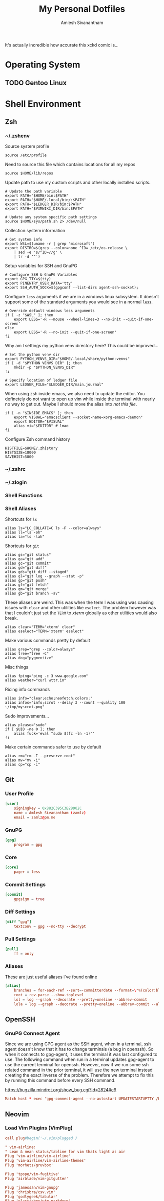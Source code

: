 #+TITLE: My Personal Dotfiles
#+AUTHOR: Amlesh Sivanantham
#+EXCLUDE_TAGS: TOC
#+OPTIONS: broken-links:t
#+STARTUP: content
# ... Present day, present time ...

[[./xkcd.png]]

It's actually incredible how accurate this xckd comic is...

* Table of Contents                                                     :TOC:
:PROPERTIES:
:TOC:      :include all :ignore this
:END:
:CONTENTS:
- [[#operating-system][Operating System]]
  - [[#gentoo-linux][Gentoo Linux]]
- [[#shell-environment][Shell Environment]]
  - [[#zsh][Zsh]]
  - [[#git][Git]]
    - [[#user-profile][User Profile]]
    - [[#gnupg][GnuPG]]
    - [[#core][Core]]
    - [[#commit-settings][Commit Settings]]
    - [[#diff-settings][Diff Settings]]
    - [[#pull-settings][Pull Settings]]
    - [[#aliases][Aliases]]
  - [[#openssh][OpenSSH]]
    - [[#gnupg-connect-agent][GnuPG Connect Agent]]
  - [[#neovim][Neovim]]
    - [[#load-vim-plugins-vimplug][Load Vim Plugins (VimPlug)]]
    - [[#configure-loaded-plugins][Configure loaded plugins]]
      - [[#vim-airline][Vim Airline]]
      - [[#git-gutter][Git Gutter]]
      - [[#indent-lines][Indent Lines]]
      - [[#vim-ledger][Vim Ledger]]
      - [[#markdown][Markdown]]
      - [[#vim-wiki][Vim Wiki]]
    - [[#setup-sane-vim-defaults][Setup Sane Vim Defaults]]
    - [[#vim-colorschemes][Vim Colorschemes]]
    - [[#custom-keybindings][Custom Keybindings]]
    - [[#custom-vim-functions][Custom Vim Functions]]
      - [[#trim-whitespace][Trim Whitespace]]
      - [[#toggle-calendar][Toggle Calendar]]
    - [[#vim-mode-line][Vim mode line]]
  - [[#tmux][Tmux]]
    - [[#basic-config][Basic Config]]
    - [[#keybindings][Keybindings]]
    - [[#window-settings][Window Settings]]
    - [[#status-bar][Status Bar]]
    - [[#pane][Pane]]
    - [[#reload-config][Reload Config]]
- [[#desktop-environment][Desktop Environment]]
  - [[#xorg-x11-window-system][Xorg X11 Window System]]
    - [[#source-colorscheme][Source Colorscheme]]
    - [[#xft-font-settings][Xft Font Settings]]
    - [[#default-font-face][Default Font Face]]
    - [[#rxvt-unicode-terminal][Rxvt Unicode Terminal]]
      - [[#general-settings][General Settings]]
      - [[#transparency][Transparency]]
      - [[#misc-ui-changes][Misc UI Changes]]
      - [[#clipboard-keybindings][Clipboard Keybindings]]
      - [[#colorscheme-and-font][Colorscheme and Font]]
    - [[#rofi-dmenu][Rofi Dmenu]]
      - [[#enabled-modes][Enabled Modes]]
      - [[#window-geometry][Window Geometry]]
      - [[#colorscheme-and-font][Colorscheme and Font]]
      - [[#unused-rofi-settings][Unused Rofi Settings]]
    - [[#emacs][Emacs]]
  - [[#sxhkd---simple-x-hotkey-daemon][Sxhkd - Simple X Hotkey Daemon]]
    - [[#terminal-exec-keybindings][Terminal Exec Keybindings]]
    - [[#rofi-dmenu-launcher-keybindings][Rofi Dmenu Launcher Keybindings]]
    - [[#scrot-keybindings][Scrot Keybindings]]
    - [[#media-control-keybindings][Media Control Keybindings]]
  - [[#herbstluftwm-manual-tiling-window-manager][Herbstluftwm Manual Tiling Window Manager]]
    - [[#initial-configuration][Initial Configuration]]
    - [[#wm-custom-rules][WM Custom Rules]]
    - [[#source-xorg-universal-settings][Source Xorg Universal Settings]]
    - [[#keybindings][Keybindings]]
      - [[#setup][Setup]]
      - [[#reload-wm-and-close-window][Reload WM and Close Window]]
      - [[#window-focus][Window Focus]]
      - [[#window-movement][Window Movement]]
      - [[#splitting-frames][Splitting Frames]]
      - [[#resizing-frames][Resizing Frames]]
      - [[#workspace-definitions-tags][Workspace Definitions (tags)]]
      - [[#workspace-movement][Workspace Movement]]
      - [[#layout-control][Layout Control]]
      - [[#mouse-control][Mouse Control]]
      - [[#colorscheme-cylcing][Colorscheme Cylcing]]
    - [[#theme-configuration][Theme Configuration]]
      - [[#source-colorscheme][Source Colorscheme]]
      - [[#what-does-this-do-again][What does this do again?]]
      - [[#frame-appearance][Frame Appearance]]
      - [[#window-appearance][Window Appearance]]
      - [[#tree-view][Tree View]]
      - [[#montior-setup][Montior Setup]]
      - [[#configure-panel-height][Configure Panel Height]]
    - [[#event-hooks][Event Hooks]]
      - [[#event-hooks-startup-verification][Event Hooks Startup Verification]]
      - [[#event-hooks-trigger-definition][Event Hooks Trigger Definition]]
      - [[#initialize-event-hooks][Initialize Event Hooks]]
  - [[#compton-x11-compositor][Compton X11 Compositor]]
    - [[#backend][Backend]]
    - [[#glx-backend][GLX backend]]
    - [[#shadows][Shadows]]
    - [[#opacity][Opacity]]
    - [[#fading][Fading]]
    - [[#other][Other]]
    - [[#window-type-settings][Window Type Settings]]
  - [[#zathura-pdf-reader][Zathura PDF Reader]]
    - [[#re-color-pages][Re-Color Pages]]
    - [[#highlighting][Highlighting]]
- [[#gnuemacs-configuration][GNU/Emacs Configuration]]
  - [[#internal-configuration][Internal Configuration]]
    - [[#garbage-collector-hooks][Garbage Collector Hooks]]
    - [[#package-management][Package Management]]
    - [[#basic-ui-changes][Basic UI Changes]]
    - [[#disable-default-startup][Disable Default Startup]]
    - [[#modernize-selection-behaviour][Modernize Selection Behaviour]]
    - [[#disable-scroll-bar][Disable Scroll-Bar]]
    - [[#enable-column-numbers][Enable Column Numbers]]
    - [[#split-and-follow-windows][Split and Follow Windows]]
    - [[#backup-and-autosave-files][Backup and Autosave Files]]
    - [[#auto-refresh-changes-from-external-buffers][Auto-Refresh Changes from External Buffers]]
    - [[#eldoc-documentation][Eldoc Documentation]]
    - [[#mouse-wheel-scroll-speed][Mouse Wheel Scroll Speed]]
    - [[#highlight-matching-parentheses][Highlight Matching Parentheses]]
    - [[#auto-pairing-quotes-and-parentheses][Auto-pairing Quotes and Parentheses]]
    - [[#clean-whitespace-on-buffer-save][Clean Whitespace on Buffer Save]]
    - [[#dump-custom-set-variables][Dump Custom-Set-Variables]]
    - [[#dired-customization][Dired Customization]]
  - [[#ui-customization][UI Customization]]
    - [[#startup-dashboard][Startup Dashboard]]
    - [[#font-configuration][Font Configuration]]
    - [[#keybinding-configuration][Keybinding Configuration]]
      - [[#esc-should-save-the-day][ESC should save the day]]
      - [[#evil-mode][Evil Mode]]
      - [[#extend-evil-mode-with-evil-collection][Extend Evil Mode with Evil Collection]]
      - [[#evil-commentary][Evil Commentary]]
      - [[#which-key][Which Key]]
      - [[#general-keybinder][General Keybinder]]
      - [[#hydra][Hydra]]
    - [[#leader-keybindings][Leader Keybindings]]
      - [[#misc-shortcuts][Misc Shortcuts]]
      - [[#text-size-scaling][Text Size Scaling]]
    - [[#autocompletion-engine][Autocompletion Engine]]
      - [[#ivy-counsel-and-swiper][Ivy, Counsel, and Swiper]]
      - [[#ivy-rich][Ivy Rich]]
    - [[#themes-and-appearance][Themes and Appearance]]
      - [[#modeline][Modeline]]
      - [[#color-theme][Color Theme]]
      - [[#rainbow-delimiters][Rainbow Delimiters]]
      - [[#syntax-highlighting][Syntax Highlighting]]
      - [[#rainbow-mode][Rainbow Mode]]
      - [[#transparency][Transparency]]
    - [[#documentation-redux][Documentation Redux]]
      - [[#helpful-help-commands][Helpful Help Commands]]
    - [[#dired-improvements][Dired Improvements]]
      - [[#single-dired-buffer][Single Dired Buffer]]
      - [[#icons-for-dired][Icons for Dired]]
      - [[#hide-dotfiles][Hide Dotfiles]]
    - [[#daemon-and-client-hooks][Daemon and Client Hooks]]
  - [[#development-and-project-management][Development and Project Management]]
    - [[#languages][Languages]]
      - [[#language-server-protocol][Language Server Protocol]]
      - [[#python][Python]]
      - [[#ccjava][C/C++/Java]]
    - [[#company-auto-completion-for-programming-languages][Company Auto-Completion for Programming Languages]]
    - [[#flycheck-syntax-linter][Flycheck Syntax Linter]]
    - [[#projectile][Projectile]]
    - [[#magit-git-interface][Magit Git Interface]]
    - [[#forge][Forge]]
    - [[#markdown-mode][Markdown Mode]]
    - [[#web-mode][Web Mode]]
  - [[#org-mode][Org Mode]]
    - [[#better-font-faces-hook][Better Font Faces Hook]]
    - [[#mode-startup-hooks][Mode Startup Hooks]]
    - [[#basic-configuration][Basic Configuration]]
    - [[#task-categories][Task Categories]]
    - [[#task-colors][Task Colors]]
    - [[#better-heading-bullets][Better Heading Bullets]]
    - [[#center-org-buffers][Center Org buffers]]
    - [[#org-keybindings][Org Keybindings]]
      - [[#default-keybindings][Default Keybindings]]
      - [[#org-mode-quick-access][Org Mode Quick Access]]
    - [[#org-capture-templates][Org Capture Templates]]
      - [[#doct-declarative-org-capture-templates][DOCT: Declarative Org Capture Templates]]
      - [[#template-definitions][Template Definitions]]
    - [[#org-make-toc][Org Make TOC]]
    - [[#literate-programming-with-babel][Literate Programming with Babel]]
    - [[#auto-tangle-configuration-file][Auto-Tangle Configuration File]]
    - [[#latex-inline-preview][LaTeX Inline Preview]]
    - [[#habit-tracking][Habit Tracking]]
    - [[#roam-notes][Roam Notes]]
    - [[#roam-daily-notes][Roam Daily Notes]]
    - [[#roam-quick-access][Roam Quick Access]]
    - [[#roam-server][Roam Server]]
  - [[#misc-packages][Misc Packages]]
    - [[#vterm][Vterm]]
    - [[#ledger][Ledger]]
    - [[#beancount][Beancount]]
    - [[#xkcd][xkcd]]
- [[#bootstrap-script][Bootstrap Script]]
:END:
* Operating System
** TODO Gentoo Linux
* Shell Environment
** Zsh
*** ~/.zshenv
:PROPERTIES:
:header-args:shell: :tangle ~/.zshenv
:END:

Source system profile

#+begin_src shell
source /etc/profile
#+end_src

Need to source this file which contains locations for all my repos

#+begin_src shell
source $HOME/lib/repos
#+end_src

Update path to use my custom scripts and other locally installed scripts.

#+begin_src shell
# Update the path variable
export PATH="$HOME/bin:$PATH"
export PATH="$HOME/.local/bin/:$PATH"
export PATH="$LEDGER_DIR/bin:$PATH"
export PATH="$VIMWIKI_DIR/bin:$PATH"

# Update any system specific path settings
source $HOME/sys/path.sh 2> /dev/null
#+end_src

Collection system information

#+begin_src shell
# Get system info
export WSL=$(uname -r | grep "microsoft")
export DISTRO=$(grep --color=none ^ID= /etc/os-release \
    | sed -e 's/^ID=//g' \
    | tr -d '"')
#+end_src

Setup variables for SSH and GnuPG

#+begin_src shell
# Configure SSH & GnuPG Variables
export GPG_TTY=$(tty)
export PINENTRY_USER_DATA='tty'
export SSH_AUTH_SOCK=$(gpgconf --list-dirs agent-ssh-socket);
#+end_src

Configure =less= arguments if we are in a windows linux subsystem. It doesn't support some of the standard arguments you would see in a normal =less=.

#+begin_src shell
# Override default windows less arguments
if [ -z "$WSL" ]; then
    export LESS='-R --mouse --wheel-lines=3 --no-init --quit-if-one-screen'
else
    export LESS='-R --no-init --quit-if-one-screen'
fi
#+end_src

Why am I settings my python venv directory here? This could be improved...

#+begin_src shell
# Set the python venv dir
export PYTHON_VENVS_DIR="$HOME/.local/share/python-venvs"
if [ -d "$PYTHON_VENVS_DIR" ]; then
    mkdir -p "$PYTHON_VENVS_DIR"
fi

# Specify location of ledger file
export LEDGER_FILE="$LEDGER_DIR/main.journal"
#+end_src

When using zsh inside emacs, we also need to update the editor. You definetely do not want to open up vim while inside the terminal with nearly no way to get out. Maybe I should move the alias into /not this file/.

#+begin_src shell
if [ -n "$INSIDE_EMACS" ]; then
    export VISUAL="emacsclient --socket-name=xorg-emacs-daemon"
    export EDITOR="$VISUAL"
    alias vi="$EDITOR" # lmao
fi
#+end_src

Configure Zsh command history

#+begin_src shell
HISTFILE=$HOME/.zhistory
HISTSIZE=10000
SAVEHIST=5000
#+end_src

*** ~/.zshrc
*** ~/.zlogin
*** Shell Functions
*** Shell Aliases
:PROPERTIES:
:header-args:shell: :tangle ~/.zsh.d/aliases.zsh :mkdirp yes
:END:

Shortcuts for =ls=

#+begin_src shell
alias ls="LC_COLLATE=C ls -F --color=always"
alias ll="ls -oh"
alias la="ls -lah"
#+end_src

Shortcuts for =git=

#+begin_src shell
alias gs="git status"
alias ga="git add"
alias gc="git commit"
alias gd="git diff"
alias gds="git diff --staged"
alias gl="git log --graph --stat -p"
alias gp="git push"
alias gf="git fetch"
alias gm="git merge"
alias gb="git branch -av"
#+end_src

These aliases are weird. This was when the term I was using was causing issues with =clear= and other utilities like =eselect=. The problem however was that I couldn't just set the =TERM= to /xterm/ globally as other utilities would also break.

#+begin_src shell
alias clear="TERM='xterm' clear"
alias eselect="TERM='xterm' eselect"
#+end_src

Make various commands pretty by default

#+begin_src shell
alias grep="grep --color=always"
alias tree="tree -C"
alias dog="pygmentize"
#+end_src

Misc things

#+begin_src shell
alias fping="ping -c 3 www.google.com"
alias weather="curl wttr.in"
#+end_src

Ricing info commands

#+begin_src shell
alias info="clear;echo;neofetch;colors;"
alias infos="info;scrot --delay 3 --count --quality 100 ~/tmp/myscrot.png"
#+end_src

Sudo improvements...

#+begin_src shell
alias please="sudo"
if [ $UID -ne 0 ]; then
    alias fuck='eval "sudo $(fc -ln -1)"'
fi
#+end_src

Make certain commands safer to use by default

#+begin_src shell
alias rm="rm -I --preserve-root"
alias mv="mv -i"
alias cp="cp -i"
#+end_src

** Git
:PROPERTIES:
:header-args:conf: :tangle ~/.gitconfig
:END:
*** User Profile

#+begin_src conf
[user]
    signingkey = 0x882C395C3B28902C
    name = Amlesh Sivanantham (zamlz)
    email = zamlz@pm.me
#+end_src

*** GnuPG

#+begin_src conf
[gpg]
    program = gpg
#+end_src

*** Core

#+begin_src conf
[core]
    pager = less
#+end_src

*** Commit Settings

#+begin_src conf
[commit]
    gpgsign = true
#+end_src

*** Diff Settings

#+begin_src conf
[diff "gpg"]
    textconv = gpg --no-tty --decrypt
#+end_src

*** Pull Settings

#+begin_src conf
[pull]
    ff = only
#+end_src

*** Aliases

These are just useful aliases I've found online

#+begin_src conf
[alias]
    branches = for-each-ref --sort=-committerdate --format=\"%(color:blue)%(authordate:relative)\t%(color:red)%(authorname)\t%(color:white)%(color:bold)%(refname:short)\" refs/remotes
    root = rev-parse --show-toplevel
    lol = log --graph --decorate --pretty=oneline --abbrev-commit
    lola = log --graph --decorate --pretty=oneline --abbrev-commit --all
#+end_src

** OpenSSH
:PROPERTIES:
:header-args:conf: :tangle ~/.ssh/config :mkdirp yes
:END:
*** GnuPG Connect Agent

Since we are using GPG agent as the SSH agent, when in a terminal, ssh agent doesn't know that it has to change terminals (a bug in openssh). So when it connects to gpg-agent, it uses the terminal it was last configured to use. The following command when run in a terminal updates gpg-agent to use the current terminal for openssh. However, now if we run some ssh related command in the prior terminal, it will use the new terminal instead creating the exact inverse of the problem. Therefore we attempt to fix this by running this command before every SSH command.

[[https://bugzilla.mindrot.org/show_bug.cgi?id=2824#c9][https://bugzilla.mindrot.org/show_bug.cgi?id=2824#c9]]

#+begin_src conf
Match host * exec "gpg-connect-agent --no-autostart UPDATESTARTUPTTY /bye"
#+end_src

** Neovim
:PROPERTIES:
:header-args:conf: :tangle ~/.config/nvim/init.vim :mkdirp yes
:END:
*** Load Vim Plugins (VimPlug)

#+begin_src conf
call plug#begin('~/.vim/plugged')

" vim-airline:
" Lean & mean status/tabline for vim thats light as air
Plug 'vim-airline/vim-airline'
Plug 'vim-airline/vim-airline-themes'
Plug 'morhetz/gruvbox'

Plug 'tpope/vim-fugitive'
Plug 'airblade/vim-gitgutter'

Plug 'jamessan/vim-gnupg'
Plug 'chrisbra/csv.vim'
Plug 'godlygeek/tabular'
Plug 'plasticboy/vim-markdown'
Plug 'vimwiki/vimwiki', { 'branch': 'dev' }
Plug 'mattn/calendar-vim'

" Plug 'valloric/youcompleteme'
Plug 'yggdroot/indentline'
Plug 'mbbill/undotree'

" Language Based Plugins
Plug 'JuliaEditorSupport/julia-vim'
Plug 'ledger/vim-ledger'
Plug 'nathangrigg/vim-beancount'
Plug 'vim-scripts/gnuplot.vim'

call plug#end()
#+end_src

*** Configure loaded plugins
**** Vim Airline

#+begin_src conf
" vim-airline
let laststatus = 2
let g:airline_powerline_fonts = 1
let g:airline#extensions#tabline#enabled = 1

" vim-airline-themes
let g:airline_theme = 'base16_gruvbox_dark_hard'
#+end_src

**** Git Gutter

#+begin_src conf
" git-gutter
nmap <C-M-j> <Plug>GitGutterNextHunk
nmap <C-M-k> <Plug>GitGutterPrevHunk
let g:gitgutter_set_sign_backgrounds = 1
#+end_src

**** Indent Lines

#+begin_src conf
" Indent Lines
"let g:indentLine_char = '.'
let g:indentLine_char_list = ['|', '¦', '┆', '┊']
let g:indentLine_setColors = 1
"let g:indentLine_bgcolor_term = 0
let g:indentLine_color_term = 8
let g:indentLine_conceallevel = 2
let g:indentLine_concealcursor = "n"
#+end_src

**** Vim Ledger

#+begin_src conf
" Configure vim ledger
let g:ledger_maxwidth = 80
let g:ledger_bin = 'ledger'
let g:ledger_extra_options = '--pedantic --explicit'
let g:ledger_align_at = 77
let g:ledger_date_format = '%Y-%m-%d'
#+end_src

**** Markdown

#+begin_src conf
" Markdown conceal
let g:vim_markdown_conceal = 0
let g:vim_markdown_conceal_code_blocks = 0
#+end_src

**** Vim Wiki

#+begin_src conf
" Vim Wiki
let personal_wiki = {}
let personal_wiki.name = 'Tabula Rasa'
let personal_wiki.path = '~/usr/wiki/src'
let personal_wiki.path_html = '~/usr/wiki/.html'
let personal_wiki.syntax = 'markdown'
let personal_wiki.ext = '.md'
let personal_wiki.maxhi = 1
let personal_wiki.diary_rel_path = "journal/"
let personal_wiki.diary_index = "toc"
let personal_wiki.diary_header = "Personal Journal"
let personal_wiki.diary_caption_level = 0
let personal_wiki.auto_diary_index = 1

let g:vimwiki_list = [personal_wiki]
let g:vimwiki_global_ext = 1
let g:vimwiki_listsyms = ' ○◐●✓' " '✗○◐●✓'
let g:vimwiki_folding = 'expr'
let g:vimwiki_hl_cb_checked = 2
#+end_src

*** Setup Sane Vim Defaults

#+begin_src conf
set nocompatible
set number          " Show Line numbers
set ruler           " Show line and column number of the cursor
set cursorline      " highlight current line
set cursorcolumn    " Create a column for where the cursor is
set colorcolumn=80  " Create a column to show where 80 chars are
set modeline        " Allow source files to configure vim as well
set nowrap

" TAB = 4 SPACES
set tabstop=4		" number of visual spaces per TAB
set softtabstop=4   " number of space in TAB while editing
set expandtab		" TABs are now SPACEs
set shiftwidth=4    " Allows helps to make it 4 spaces in neovim

filetype plugin on
filetype indent on  " Load filetype-specific indent files
syntax on

set wildmenu        " visual autocomplete for command menu
set lazyredraw      " redraw only when we need to

set showmatch       " highlight matching brackets [{()}]
set incsearch       " search as characters are entered
set hlsearch        " highlight matches

set noshowmode      " Stop showing the default mode

set mouse=a         " Set mouse wheel to scroll

" Code concealing
set conceallevel=2
set concealcursor-=n

" Enable Code Folding
set foldenable
set foldlevelstart=10
set foldnestmax=10
set foldmethod=indent    " fold based on ident level

" Custom file search
set path+=**
#+end_src

*** Vim Colorschemes

#+begin_src conf
" Use peachpuff built-in colorscheme as the base
colorscheme peachpuff

" Color of the Columns
highlight ColorColumn ctermbg=black
highlight CursorColumn ctermbg=black
highlight VertSplit ctermfg=black

" Change the default coloring of line numbers
highlight LineNr ctermfg=black

" Change colorscheme of Pmenus
highlight Pmenu ctermfg=darkgrey ctermbg=black

" Set background color of folded blocks
highlight Folded ctermbg=black

" Some syntax highlighting changes (maybe move this to its own file)
highlight Function ctermfg=darkblue
highlight String ctermfg=darkgreen
highlight Comment ctermfg=darkgrey
highlight Exception ctermfg=darkred

" Fix colors on gitgutter after colorscheme has been set
highlight SignColumn ctermbg=None
highlight GitGutterAdd ctermbg=None ctermfg=green
highlight GitGutterChange ctermbg=None ctermfg=yellow
highlight GitGutterDelete ctermbg=None ctermfg=red

" Change colors to be more intuitive for vimwiki
highlight VimwikiHeader1 ctermbg=None ctermfg=darkred
highlight VimwikiHeader2 ctermbg=None ctermfg=darkblue
highlight VimwikiHeader3 ctermbg=None ctermfg=darkgreen
highlight VimwikiHeader4 ctermbg=None ctermfg=yellow
highlight VimwikiHeader5 ctermbg=None ctermfg=cyan
highlight VimwikiHeader6 ctermbg=None ctermfg=magenta

highlight Conceal ctermbg=None ctermfg=darkblue
#+end_src

*** Custom Keybindings

#+begin_src conf
" Sets a keybind to turn off highlighted searches
nnoremap <leader><space> :nohlsearch<CR>

" Keybinds to quickly switch buffers
noremap <S-j> :bn<CR>
noremap <S-k> :bp<CR>

" Custom git mappings (is fugitive or gitgutter better to use instead?)
noremap <F2> :Git <CR>
noremap <F3> :Git diff<CR>
noremap <F4> :Gclog<CR>

" Key binds to toggle the Undo Tree
noremap <F5> :UndotreeToggle<CR>

noremap <F6> :echo "hi<" . synIDattr(synID(line("."),col("."),1),"name") .
    \ '> trans<' . synIDattr(synID(line("."),col("."),0),"name") . "> lo<"
    \ . synIDattr(synIDtrans(synID(line("."),col("."),1)),"name") . ">" .
    \ " FG:" . synIDattr(synIDtrans(synID(line("."),col("."),1)),"fg#")<CR>

" Ledger remap tab completion
au FileType ledger inoremap <silent> <Tab>
            \ <C-r>=ledger#autocomplete_and_align()<CR>
au FileType ledger vnoremap <silent> <Tab>
            \ :LedgerAlign<CR>
au FileType ledger nnoremap <silent> <C-m>
            \ :silent<space>make<bar>redraw!<bar>cwindow<CR>
au FileType ledger nnoremap <silent> <C-s>
            \ :call ledger#transaction_state_toggle(line('.'), ' !*?')<CR>

" Vimwiki doc pubs open
autocmd FileType vimwiki nnoremap <Leader>p :silent !pubs doc open %:r<CR>
#+end_src

*** Custom Vim Functions
**** Trim Whitespace
#+begin_src conf
" Trim the whitespace present in a file
fun! TrimWhitespace()
    let l:save = winsaveview()
    keeppatterns %s/\s\+$//e
    call winrestview(l:save)
endfun
command! TrimWhitespace call TrimWhitespace()
#+end_src

**** Toggle Calendar

#+begin_src conf
" Toggle calendar view within view if in vim wiki
function! ToggleCalendar()
    execute ":Calendar"
    if exists("g:calendar_open")
        if g:calendar_open == 1
            execute "q"
            unlet g:calendar_open
        else
            g:calendar_open = 1
        end
    else
        let g:calendar_open = 1
    end
endfunction
:autocmd FileType vimwiki map <leader>c :call ToggleCalendar()<CR>
#+end_src

*** Vim mode line

#+begin_src conf
" vim:ft=vim
#+end_src

** Tmux
:PROPERTIES:
:header-args:conf: :tangle ~/.tmux.conf
:END:
*** Basic Config

#+begin_src conf
set -g default-terminal "screen-256color"   # Use 256 colors
set -g history-limit 100000                 # Scrollback buffer number of lines

# Start window indexing at one instead of zero
set -g base-index 1
#+end_src

*** Keybindings

#+begin_src conf
# Set the prefix key and some key bindings to match GNU Screen
set -g prefix C-b
#bind-key C-a last-window

# Key bindings for horizontal and vertical panes
unbind %
unbind '"'
bind | split-window -h
bind - split-window -v

# Add vim-like bindings
unbind-key j
bind-key j select-pane -D
unbind-key k
bind-key k select-pane -U
unbind-key h
bind-key h select-pane -L
unbind-key l
bind-key l select-pane -R
#+end_src

*** Window Settings

#+begin_src conf
# Enable window titles
set -g set-titles on

# Window title string (uses statusbar variables)
set -g set-titles-string '#T'
#+end_src

*** Status Bar

#+begin_src conf
# Status bar with load and time
set -g status-bg '#4e4e4e'
set -g status-fg '#ffffff'
set -g status-left ' '
set -g status-right '#[bg=#bbbbbb]#[fg=#000000]#(cut -d " " -f -3 /proc/loadavg) #[bg=#4e4e4e]#[fg=#ffffff]#(date +" %H:%M ")'
set -g window-status-format '#I #W'
set -g window-status-current-format ' #I #W '
setw -g window-status-current-bg '#55ff55'
setw -g window-status-current-fg '#000000'
#+end_src

*** Pane

#+begin_src conf
# Pane border colors
set -g pane-active-border-fg '#bbbbbb'
set -g pane-border-fg '#555555'
#+end_src

*** Reload Config

#+begin_src conf
# Bind to reload config
bind r source-file ~/.tmux.conf
#+end_src

* Desktop Environment
** Xorg X11 Window System
:PROPERTIES:
:header-args:C: :tangle ~/.Xresources
:END:
*** Source Colorscheme

#+begin_src C
#include ".config/xcolor/scheme"
#+end_src

*** Xft Font Settings

#+begin_src C
Xft.dpi:                    96
Xft.antialias:              true
Xft.rgba:                   rgb
Xft.hinting:                true
Xft.hintstyle:              hintslight
#+end_src

*** Default Font Face

#+begin_src C
!*font: xft:Iosevka Term:size=11
!*font: xft:xos4 Terminus:size=12
#define system_font xft:xos4 Terminus:size=12
#+end_src

*** Rxvt Unicode Terminal
**** General Settings

#+begin_src C
URxvt.depth:                32
URxvt.geometry:             96x33
URxvt.loginShell:           false
URxvt.internalBorder:       10
URxvt.lineSpace:            0
!URxvt.termName:             xterm-256color
#+end_src

**** Transparency

I've disabled all transparency for the time being

#+begin_src C
! fake transparency - true or false (default)
!URxvt*transparent: true

! Real transparency (needs compositor like compton)
! If using make sure to disable the background below.
!URxvt*depth: 32
!URxvt*background: [85]xbackground
#+end_src

**** Misc UI Changes

#+begin_src C
! tint with any color; i.e., blue, red, tomato4, olivedrab2, etc.
!   some nice listings are at:
!     http://www.nisrv.com/drupal/?q=node/11
!     http://www.htmlgoodies.com/tutorials/colors/article.php/3478921
!URxvt*tintColor: S_base03

! shading - 0 to 99 darkens, 101 to 200 lightens.
!   Dont use with tintColor; just use a darker or lighter color instead.
URxvt*shading: 15

URxvt*saveLines: 12000

! scrollbar - true (default) or false
URxvt*scrollBar: false

! scrollbar position - left=false (default) or right=true
URxvt*scrollBar_right: false

! scrollbar style - rxvt (default), plain, next, or xterm
URxvt*scrollstyle: plain
#+end_src

**** Clipboard Keybindings

#+begin_src C
! Remap the copy and paste functionaility
URxvt.keysym.Shift-Control-V: eval:paste_clipboard
URxvt.keysym.Shift-Control-C: eval:selection_to_clipboard
#+end_src

**** Colorscheme and Font

#+begin_src C
URxvt.foreground: xforeground
URxvt.background: xbackground
URxvt.cursorColor: xcursorColor

! This is for fading windows if not active
URxvt.fading: xfade
URxvt.fadeColor: xbackground

URxvt.color0:  xcolor0
URxvt.color1:  xcolor1
URxvt.color2:  xcolor2
URxvt.color3:  xcolor3
URxvt.color4:  xcolor4
URxvt.color5:  xcolor5
URxvt.color6:  xcolor6
URxvt.color7:  xcolor7
URxvt.color8:  xcolor8
URxvt.color9:  xcolor9
URxvt.color10: xcolor10
URxvt.color11: xcolor11
URxvt.color12: xcolor12
URxvt.color13: xcolor13
URxvt.color14: xcolor14
URxvt.color15: xcolor15

URxvt.font: system_font
#+end_src

*** Rofi Dmenu
**** Enabled Modes

#+begin_src C
! "Enabled modi" Set from: Default
rofi.modi:                           window,run,ssh
#+end_src

**** Window Geometry

#+begin_src C
! "Window width" Set from: Default
 rofi.width:                          30

! "Number of lines" Set from: Default
 rofi.lines:                          15

! "Number of columns" Set from: Default
! rofi.columns:                        1
#+end_src

**** Colorscheme and Font

#+begin_src C
! "Font to use" Set from: XResources
rofi.font:                            Iosevka Term 12

! Color Guidlines                       BG -  FG - BG_ALT - HL_BG - HL_FG
! "Color scheme for normal row"
 rofi.color-normal:                     xbackground, xforeground, xbackground, xcolor0, xforeground
! "Color scheme for urgent row"
 rofi.color-urgent:                     xbackground, xforeground, xbackground, xcolor0, xforeground
! "Color scheme for active row"
 rofi.color-active:                     xbackground, xforeground, xbackground, xcolor0, xforeground

! Color Guidlines                       BG          BORDER      SEPEARATOR
! "Color scheme window"
 rofi.color-window:                     xbackground,    xcolor8,    xcolor8
! "Border width" Set from: XResources
rofi.bw:                             4
#+end_src

**** Unused Rofi Settings

#+begin_src C
! "Location on screen" Set from: Default
! rofi.location:                       0
! "Padding" Set from: Default
! rofi.padding:                        5
! "Y-offset relative to location" Set from: Default
! rofi.yoffset:                        0
! "X-offset relative to location" Set from: Default
! rofi.xoffset:                        0
! "Always show number of lines" Set from: Default
! rofi.fixed-num-lines:                true

! "Terminal to use" Set from: XResources
rofi.terminal:                       urxvtc
! "Ssh client to use" Set from: Default
! rofi.ssh-client:                     ssh
! "Ssh command to execute" Set from: Default
! rofi.ssh-command:                    {terminal} -e {ssh-client} {host}
! "Run command to execute" Set from: Default
! rofi.run-command:                    {cmd}
! "Command to get extra run targets" Set from: Default
! rofi.run-list-command:
! "Run command to execute that runs in shell" Set from: Default
! rofi.run-shell-command:              {terminal} -e {cmd}
! "Command executed on accep-entry-custom for window modus" Set from: Default
! rofi.window-command:                 xkill -id {window}

! "Disable history in run/ssh" Set from: Default
! rofi.disable-history:                false
! "Use levenshtein sorting" Set from: Default
! rofi.levenshtein-sort:               false
! "Set case-sensitivity" Set from: Default
! rofi.case-sensitive:                 false

! "Cycle through the results list" Set from: Default
! rofi.cycle:                          true
! "Enable sidebar-mode" Set from: Default
! rofi.sidebar-mode:                   false
! "Row height (in chars)" Set from: Default
! rofi.eh:                             1
! "Enable auto select mode" Set from: Default
! rofi.auto-select:                    false

! "Parse hosts file for ssh mode" Set from: Default
! rofi.parse-hosts:                    false
! "Parse known_hosts file for ssh mode" Set from: Default
! rofi.parse-known-hosts:              true

! "Set the modi to combine in combi mode" Set from: Default
! rofi.combi-modi:                     window,run
! "Set the matching algorithm. (normal, regex, glob, fuzzy)" Set from: Default
! rofi.matching:                       normal
! "Tokenize input string" Set from: Default
! rofi.tokenize:                       true
! "Monitor id to show on" Set from: Default
! rofi.m:                              -5

! "Margin between rows" Set from: Default
! rofi.line-margin:                    2
! "Padding within rows" Set from: Default
! rofi.line-padding:                   1
! "Pre-set filter" Set from: Default
! rofi.filter:
! "Separator style (none, dash, solid)" Set from: Default
! rofi.separator-style:                dash
! "Hide scroll-bar" Set from: Default
! rofi.hide-scrollbar:                 false
! "Fullscreen" Set from: Default
! rofi.fullscreen:                     false
! "Fake transparency" Set from: Default
! rofi.fake-transparency:              false
! "DPI" Set from: Default
! rofi.dpi:                            -1

! "Threads to use for string matching" Set from: Default
! rofi.threads:                        0

! "Scrollbar width" Set from: Default
! rofi.scrollbar-width:                8
! "Scrolling method. (0: Page, 1: Centered)" Set from: Default
! rofi.scroll-method:                  0

! "Background to use for fake transparency. (background or screenshot)" Set from: Default
! rofi.fake-background:                screenshot
! "Window Format. w (desktop name), t (title), n (name), r (role), c (class)" Set from: Default
! rofi.window-format:                  {w}   {c}   {t}
! "Click outside the window to exit" Set from: Default
! rofi.click-to-exit:                  true

! "Indicate how it match by underlining it." Set from: Default
! rofi.show-match:                     true
! "Pidfile location" Set from: Default
! rofi.pid:                            /home/zamlz/.cache/rofi.pid

! "Paste primary selection" Set from: Default
! rofi.kb-primary-paste:               Control+V,Shift+Insert
! "Paste clipboard" Set from: Default
! rofi.kb-secondary-paste:             Control+v,Insert
! "Clear input line" Set from: Default
! rofi.kb-clear-line:                  Control+w
! "Beginning of line" Set from: Default
! rofi.kb-move-front:                  Control+a
! "End of line" Set from: Default
! rofi.kb-move-end:                    Control+e
! "Move back one word" Set from: Default
! rofi.kb-move-word-back:              Alt+b
! "Move forward one word" Set from: Default
! rofi.kb-move-word-forward:           Alt+f
! "Move back one char" Set from: Default
! rofi.kb-move-char-back:              Left,Control+b
! "Move forward one char" Set from: Default
! rofi.kb-move-char-forward:           Right,Control+f
! "Delete previous word" Set from: Default
! rofi.kb-remove-word-back:            Control+Alt+h,Control+BackSpace
! "Delete next word" Set from: Default
! rofi.kb-remove-word-forward:         Control+Alt+d
! "Delete next char" Set from: Default
! rofi.kb-remove-char-forward:         Delete,Control+d
! "Delete previous char" Set from: Default
! rofi.kb-remove-char-back:            BackSpace,Control+h
! "Delete till the end of line" Set from: Default
! rofi.kb-remove-to-eol:               Control+k
! "Delete till the start of line" Set from: Default
! rofi.kb-remove-to-sol:               Control+u
! "Accept entry" Set from: Default
! rofi.kb-accept-entry:                Control+j,Control+m,Return,KP_Enter
! "Use entered text as command (in ssh/run modi)" Set from: Default
! rofi.kb-accept-custom:               Control+Return
! "Use alternate accept command." Set from: Default
! rofi.kb-accept-alt:                  Shift+Return
! "Delete entry from history" Set from: Default
! rofi.kb-delete-entry:                Shift+Delete
! "Switch to the next mode." Set from: Default
! rofi.kb-mode-next:                   Shift+Right,Control+Tab
! "Switch to the previous mode." Set from: Default
! rofi.kb-mode-previous:               Shift+Left,Control+Shift+Tab
! "Go to the previous column" Set from: Default
! rofi.kb-row-left:                    Control+Page_Up
! "Go to the next column" Set from: Default
! rofi.kb-row-right:                   Control+Page_Down
! "Select previous entry" Set from: Default
! rofi.kb-row-up:                      Up,Control+p,Shift+Tab,Shift+ISO_Left_Tab
! "Select next entry" Set from: Default
! rofi.kb-row-down:                    Down,Control+n
! "Go to next row, if one left, accept it, if no left next mode." Set from: Default
! rofi.kb-row-tab:                     Tab
! "Go to the previous page" Set from: Default
! rofi.kb-page-prev:                   Page_Up
! "Go to the next page" Set from: Default
! rofi.kb-page-next:                   Page_Down
! "Go to the first entry" Set from: Default
! rofi.kb-row-first:                   Home,KP_Home
! "Go to the last entry" Set from: Default
! rofi.kb-row-last:                    End,KP_End
! "Set selected item as input text" Set from: Default
! rofi.kb-row-select:                  Control+space
! "Take a screenshot of the rofi window" Set from: Default
! rofi.kb-screenshot:                  Alt+S
! "Toggle case sensitivity" Set from: Default
! rofi.kb-toggle-case-sensitivity:     grave,dead_grave
! "Toggle sort" Set from: Default
! rofi.kb-toggle-sort:                 Alt+grave
! "Quit rofi" Set from: Default
! rofi.kb-cancel:                      Escape,Control+g,Control+bracketleft
! "Custom keybinding 1" Set from: Default
! rofi.kb-custom-1:                    Alt+1
! "Custom keybinding 2" Set from: Default
! rofi.kb-custom-2:                    Alt+2
! "Custom keybinding 3" Set from: Default
! rofi.kb-custom-3:                    Alt+3
! "Custom keybinding 4" Set from: Default
! rofi.kb-custom-4:                    Alt+4
! "Custom Keybinding 5" Set from: Default
! rofi.kb-custom-5:                    Alt+5
! "Custom keybinding 6" Set from: Default
! rofi.kb-custom-6:                    Alt+6
! "Custom Keybinding 7" Set from: Default
! rofi.kb-custom-7:                    Alt+7
! "Custom keybinding 8" Set from: Default
! rofi.kb-custom-8:                    Alt+8
! "Custom keybinding 9" Set from: Default
! rofi.kb-custom-9:                    Alt+9
! "Custom keybinding 10" Set from: Default
! rofi.kb-custom-10:                   Alt+0
! "Custom keybinding 11" Set from: Default
! rofi.kb-custom-11:                   Alt+exclam
! "Custom keybinding 12" Set from: Default
! rofi.kb-custom-12:                   Alt+at
! "Csutom keybinding 13" Set from: Default
! rofi.kb-custom-13:                   Alt+numbersign
! "Custom keybinding 14" Set from: Default
! rofi.kb-custom-14:                   Alt+dollar
! "Custom keybinding 15" Set from: Default
! rofi.kb-custom-15:                   Alt+percent
! "Custom keybinding 16" Set from: Default
! rofi.kb-custom-16:                   Alt+dead_circumflex
! "Custom keybinding 17" Set from: Default
! rofi.kb-custom-17:                   Alt+ampersand
! "Custom keybinding 18" Set from: Default
! rofi.kb-custom-18:                   Alt+asterisk
! "Custom Keybinding 19" Set from: Default
! rofi.kb-custom-19:                   Alt+parenleft

! "The display name of this browser" Set from: Default
! rofi.display-ssh:
! "The display name of this browser" Set from: Default
! rofi.display-run:
! "The display name of this browser" Set from: Default
! rofi.display-drun:
! "The display name of this browser" Set from: Default
! rofi.display-combi:
#+end_src

*** Emacs

Really we set the default colorscheme here so that emacs doesn't blind our eyes we the default black background, but also set some other sane defaults from the default colorscheme so that if emacs does in fact crash, we are in a /dark theme/ environment.

#+begin_src C
Emacs.foreground: xforeground
Emacs.background: xbackground

Emacs.color0:  xcolor0
Emacs.color1:  xcolor1
Emacs.color2:  xcolor2
Emacs.color3:  xcolor3
Emacs.color4:  xcolor4
Emacs.color5:  xcolor5
Emacs.color6:  xcolor6
Emacs.color7:  xcolor7
Emacs.color8:  xcolor8
Emacs.color9:  xcolor9
Emacs.color10: xcolor10
Emacs.color11: xcolor11
Emacs.color12: xcolor12
Emacs.color13: xcolor13
Emacs.color14: xcolor14
Emacs.color15: xcolor15
#+end_src

** Sxhkd - Simple X Hotkey Daemon
:PROPERTIES:
:header-args:shell: :tangle ~/.config/sxhkd/sxhkdrc :mkdirp yes
:END:
*** Terminal Exec Keybindings

This value is specified in =$HOME/etc/xorg/wminit=

#+begin_src shell
# Spawn a normal terminal
super + Return
    $SXHKD_TERMINAL

#+end_src

This actually only works in normal terminals and and not in the emacs vterm. Need to think of another solution to handle that.

#+begin_src shell
# Spawn Terminal matching environment of focused terminal
super + shift + Return
    $HOME/etc/sxhkd/pwdcfw/$SXHKD_TERMINAL
#+end_src

*** Rofi Dmenu Launcher Keybindings

#+begin_src shell
# Standard $PATH program launcher
super + e
    rofi -show run
#+end_src

#+begin_src shell
# Dmenu for password store
super + p
    $HOME/lib/rofi/rofi-pass
super + shift + p
    $HOME/lib/rofi/rofi-pass --qrcode
#+end_src

#+begin_src shell
# Copy a specific bookmark to the clipboard
super + b
    $HOME/lib/rofi/rofi-book
#+end_src

#+begin_src shell
# Open up a wiki page in read-only mode (originally named notes)
super + n
    $HOME/lib/rofi/rofi-wiki
super + shift + n
    $HOME/lib/rofi/rofi-wiki --pdf
#+end_src

#+begin_src shell
# Restore a saved browser session
super + w
    $HOME/lib/rofi/rofi-browser
#+end_src

#+begin_src shell
# Toggle a display/power profile
super + d
    $HOME/lib/rofi/rofi-profile
XF86Display
    $HOME/lib/rofi/rofi-profile
#+end_src

#+begin_src shell
# Control system state (locked, reboot, poweroff, etc.)
super + Escape
    $HOME/lib/rofi/rofi-system LOCK SCREEN
super + ctrl + alt + Escape
    $HOME/lib/rofi/rofi-system
#+end_src

*** Scrot Keybindings

#+begin_src shell
# Interactively select a window or rectangle with the mouse
Print
    scrot -q 100 -s '.%Y-%m-%d_$wx$h.png' -e 'mv $f ~/tmp/'

shift + Print
    scrot -q 100 '.%Y-%m-%d_$wx$h.png' -e 'mv $f ~/tmp/'
#+end_src

*** Media Control Keybindings

#+begin_src shell
XF86MonBrightnessUp
    xbacklight -inc 1 -time 10; \
    $HOME/etc/lemonbar/utils/trigger_fifos bkl

XF86MonBrightnessDown
    xbacklight -dec 1 -time 10; \
    $HOME/etc/lemonbar/utils/trigger_fifos bkl

XF86AudioMute
    pulsemixer --toggle-mute; \
    $HOME/etc/lemonbar/utils/trigger_fifos vol

XF86AudioMicMute
    pulsemixer --toggle-mute; \
    $HOME/etc/lemonbar/utils/trigger_fifos vol

XF86AudioRaiseVolume
    pulsemixer --change-volume +1; \
    $HOME/etc/lemonbar/utils/trigger_fifos vol

XF86AudioLowerVolume
    pulsemixer --change-volume -1; \
    $HOME/etc/lemonbar/utils/trigger_fifos vol

XF86AudioPlay
    $HOME/src/spotify-cli/spotify-cli toggle

XF86AudioNext
    $HOME/src/spotify-cli/spotify-cli next

XF86AudioPrev
    $HOME/src/spotify-cli/spotify-cli prev
#+end_src

** Herbstluftwm Manual Tiling Window Manager
:PROPERTIES:
:header-args:shell: :tangle ~/.config/herbstluftwm/autostart :mkdirp yes :shebang #!/bin/sh
:END:
*** Initial Configuration

Pretty straightforward stuff, setup logger, create a helper function,

#+begin_src shell
. $HOME/lib/shell/logger
LOGGER=$(get_logger herbstluftwm)
$LOGGER "Initializing herbstluftwm window manager"

hc() {
    herbstclient "$@"
}

hc emit_hook reload
#+end_src

*** WM Custom Rules

Remove any prexisting rules

#+begin_src shell
hc unrule --all
#+end_src

Setup simple focus rules

#+begin_src shell
hc rule focus=on # normally focus new clients
#hc rule focus=off # normally do not focus new clients
#hc rule class=XTerm tag=3 # move all xterms to tag 3
#+end_src

Okay so probably the rules for the terminal are pointless here. Discord one actually doesn't work the way I want it to, but everything else here is pretty important. It makes sure that panels appear where they are suppose to and also ensures that popups are floating.

#+begin_src shell
# give focus to most common terminals
hc rule class~'(.*[Rr]xvt.*|.*[Tt]erm|Konsole)' focus=on
hc rule class~'(Discord|DiscordCanary)' focus=off
hc rule windowtype~'_NET_WM_WINDOW_TYPE_(DIALOG|UTILITY|SPLASH)' pseudotile=on
hc rule windowtype='_NET_WM_WINDOW_TYPE_DIALOG' focus=on
hc rule windowtype~'_NET_WM_WINDOW_TYPE_(NOTIFICATION|DOCK|DESKTOP)' manage=off
#+end_src

*** Source Xorg Universal Settings

We need to configure some X11 specific things that are universally needed regardless of window manager.

#+begin_src shell
# Reapply certain XORG settings (do not fork this)
$HOME/etc/xorg/wminit
#+end_src

*** Keybindings

/You can use =xev= to identify X11 keys very easily./

**** Setup

#+begin_src shell
# remove all existing keybinding; Use the super key as the main modifier
hc keyunbind --all
Super=Mod4
#+end_src

**** Reload WM and Close Window

#+begin_src shell
hc keybind $Super-Ctrl-Alt-r reload
hc keybind $Super-q close
#+end_src

**** Window Focus

#+begin_src shell
# focusing clients
hc keybind $Super-Left  focus left
hc keybind $Super-Down  focus down
hc keybind $Super-Up    focus up
hc keybind $Super-Right focus right
hc keybind $Super-h     focus left
hc keybind $Super-j     focus down
hc keybind $Super-k     focus up
hc keybind $Super-l     focus right

# Cycling focus
hc keybind $Super-BackSpace   cycle_monitor
hc keybind $Super-Tab         cycle +1
hc keybind $Super-Shift-Tab   cycle_frame +1
hc keybind $Super-c           cycle_all +1
hc keybind $Super-i jumpto urgent
#+end_src

**** Window Movement

#+begin_src shell
# moving clients
hc keybind $Super-Shift-Left  shift left
hc keybind $Super-Shift-Down  shift down
hc keybind $Super-Shift-Up    shift up
hc keybind $Super-Shift-Right shift right
hc keybind $Super-Shift-h     shift left
hc keybind $Super-Shift-j     shift down
hc keybind $Super-Shift-k     shift up
hc keybind $Super-Shift-l     shift right
#+end_src

**** Splitting Frames

#+begin_src shell
# splitting frames
# create an empty frame at the specified direction
hc keybind $Super-u       split   bottom  0.5
hc keybind $Super-o       split   right   0.5

# let the current frame explode into subframes
hc keybind $Super-Control-space split explode
#+end_src

**** Resizing Frames

#+begin_src shell
# resizing frames
resizestep=0.01

hc keybind $Super-Control-h       resize left +$resizestep
hc keybind $Super-Control-j       resize down +$resizestep
hc keybind $Super-Control-k       resize up +$resizestep
hc keybind $Super-Control-l       resize right +$resizestep
hc keybind $Super-Control-Left    resize left +$resizestep
hc keybind $Super-Control-Down    resize down +$resizestep
hc keybind $Super-Control-Up      resize up +$resizestep
hc keybind $Super-Control-Right   resize right +$resizestep
#+end_src

**** Workspace Definitions (tags)

#+begin_src shell
# tags
tag_names=([1] [2] [3] [4] [5] [6] [7] [8] [9] [0])
tag_keys=( {1..9} 0 )

hc rename default "${tag_names[0]}" || true
for i in ${!tag_names[@]} ; do
    hc add "${tag_names[$i]}"
    key="${tag_keys[$i]}"
    if ! [ -z "$key" ] ; then
        hc keybind "$Super-$key" use_index "$i"
        hc keybind "$Super-Shift-$key" move_index "$i"
    fi
done
#+end_src

**** Workspace Movement

#+begin_src shell
# Jump to previous tag
hc keybind $Super-grave use_previous

# cycle through tags
hc keybind $Super-bracketright use_index +1 --skip-visible
hc keybind $Super-bracketleft  use_index -1 --skip-visible
#+end_src

**** Layout Control

#+begin_src shell
# layouting
hc keybind $Super-r remove
hc keybind $Super-s floating toggle
hc keybind $Super-f fullscreen toggle
hc keybind $Super-t pseudotile toggle

# The following cycles through the available layouts within a frame, but skips
# layouts, if the layout change wouldn't affect the actual window positions.
# I.e. if there are two windows within a frame, the grid layout is skipped.
hc keybind $Super-space                                                       \
            or , and . compare tags.focus.curframe_wcount = 2                 \
                     . cycle_layout +1 vertical horizontal max vertical grid  \
               , cycle_layout +1
#+end_src

**** Mouse Control

#+begin_src shell
# mouse
hc mouseunbind --all
hc mousebind $Super-Button1 move
hc mousebind $Super-Button2 zoom
hc mousebind $Super-Button3 resize
#+end_src

**** Colorscheme Cylcing

#+begin_src shell
# cycle through colorschemes
hc keybind $Super-Ctrl-Alt-bracketright chain , \
        spawn $HOME/bin/xcolorscheme --next , reload

hc keybind $Super-Ctrl-Alt-bracketleft chain , \
        spawn $HOME/bin/xcolorscheme --prev , reload
#+end_src

*** Theme Configuration
**** Source Colorscheme

#+begin_src shell
. $HOME/lib/shell/xrdb_colors
#+end_src

**** TODO What does this do again?

#+begin_src shell
hc attr theme.tiling.reset 1
hc attr theme.floating.reset 1
#+end_src

**** Frame Appearance

#+begin_src shell
hc set frame_transparent_width 1
hc set frame_border_width 1
hc set frame_border_active_color $XBACKGROUND
hc set frame_border_normal_color $XBACKGROUND

hc set frame_bg_transparent 1
hc set frame_bg_normal_color $XBACKGROUND
hc set frame_bg_active_color $XCOLOR8

hc set always_show_frame 0
hc set frame_gap 8
hc set frame_padding 0
#+end_src

**** Window Appearance

#+begin_src shell
hc attr theme.active.outer_color $XBACKGROUND
hc attr theme.active.inner_color $XBACKGROUND

hc attr theme.normal.color $BLACK
hc attr theme.active.color $WHITE
hc attr theme.urgent.color orange

hc attr theme.border_width 9
hc attr theme.inner_width 3
hc attr theme.outer_width 4

hc attr theme.inner_color $XBACKGROUND
hc attr theme.outer_color $XBACKGROUND

hc attr theme.floating.border_width 9
hc attr theme.floating.inner_width 3
hc attr theme.floating.outer_width 4

hc attr theme.floating.outer_color $XBACKGROUND
hc attr theme.background_color '#141414'

hc set window_gap 0
hc set smart_window_surroundings 0
hc set smart_frame_surroundings 1
hc set mouse_recenter_gap 0
#+end_src

**** Tree View

#+begin_src shell
hc set tree_style '╾│ ├└╼─┐'
#+end_src

**** Montior Setup

Well monitor setup doesn't belong here really, but we're doing it here because we need to make space for the panels.

#+begin_src shell
# unlock, just to be sure
hc unlock
hc detect_monitors
#+end_src

**** Configure Panel Height

#+begin_src shell
PANEL_HEIGHT=20
for monitor in $(seq 0 2); do
    hc pad $monitor $PANEL_HEIGHT 0 $PANEL_HEIGHT 0
done
#+end_src

*** Event Hooks

This starts a couple FIFO hooks so that lemonbar can update the information on it's panel as effeciently as possible.

**** Event Hooks Startup Verification

#+begin_src shell
if [ $(pgrep -cx herbstclient) -gt 0 ]; then
    printf "The herbstluftwm event hooks for lemonbar are already running.\n" >&2
    $LOGGER "The herbstluftwm event hooks for lemonbar are already running."
    exit 1
fi
#+end_src

**** Event Hooks Trigger Definition

#+begin_src shell
WSP_TRIGGER="$HOME/etc/lemonbar/utils/trigger_fifos wsp"
WIN_TRIGGER="$HOME/etc/lemonbar/utils/trigger_fifos win"
WARG="'(focus_changed|window_title|panel_init)'"
#+end_src

**** Initialize Event Hooks

I don't remember why I commented one of the hooks out, oh thats rights, its because I'm not using the lemonbar xwindow module I made anymore.

#+begin_src shell
(herbstclient --idle       | while read -r line; do $WSP_TRIGGER; done) &
#(herbstclient --idle $WARG | while read -r line; do $WIN_TRIGGER; done) &

$LOGGER "All hook have been started"
#+end_src

** Compton X11 Compositor
:PROPERTIES:
:header-args:conf: :tangle ~/.config/compton.conf :mkdirp yes
:END:
[[http://9m.no/ꪯ鵞][Thank you code_nomad!]] Copied a lot of this person's config...
*** Backend

Backend to use: "xrender" or "glx".
GLX backend is typically much faster but depends on a sane driver.

#+begin_src conf
# Provide the backend to use
backend = "xrender";
#+end_src

*** GLX backend

#+begin_src conf
# ??? Don't remember what this does...
glx-no-stencil = true;

# GLX backend: Copy unmodified regions from front buffer instead of redrawing them all.
# My tests with nvidia-drivers show a 10% decrease in performance when the whole screen is modified,
# but a 20% increase when only 1/4 is.
# My tests on nouveau show terrible slowdown.
# Useful with --glx-swap-method, as well.
glx-copy-from-front = false;

# GLX backend: Avoid rebinding pixmap on window damage.
# Probably could improve performance on rapid window content changes, but is known to break things on some drivers (LLVMpipe).
# Recommended if it works.
# glx-no-rebind-pixmap = true;

# GLX backend: GLX buffer swap method we assume.
# Could be undefined (0), copy (1), exchange (2), 3-6, or buffer-age (-1).
# undefined is the slowest and the safest, and the default value.
# copy is fastest, but may fail on some drivers,
# 2-6 are gradually slower but safer (6 is still faster than 0).
# Usually, double buffer means 2, triple buffer means 3.
# buffer-age means auto-detect using GLX_EXT_buffer_age, supported by some drivers.
# Useless with --glx-use-copysubbuffermesa.
# Partially breaks --resize-damage.
# Defaults to undefined.
glx-swap-method = "undefined";
#+end_src

*** Shadows

#+begin_src conf
# Enabled client-side shadows on windows.
shadow = true;
# Don't draw shadows on DND windows.
no-dnd-shadow = true;
# Avoid drawing shadows on dock/panel windows.
no-dock-shadow = true;
# Zero the part of the shadow's mask behind the window. Fix some weirdness with ARGB windows.
clear-shadow = true;
# The blur radius for shadows. (default 12)
shadow-radius = 5;
# The left offset for shadows. (default -15)
shadow-offset-x = -5;
# The top offset for shadows. (default -15)
shadow-offset-y = -5;
# The translucency for shadows. (default .75)
shadow-opacity = 0.5;

# Set if you want different colour shadows
# shadow-red = 0.0;
# shadow-green = 0.0;
# shadow-blue = 0.0;

# The shadow exclude options are helpful if you have shadows enabled. Due to the way compton draws its shadows, certain applications will have visual glitches
# (most applications are fine, only apps that do weird things with xshapes or argb are affected).
# This list includes all the affected apps I found in my testing. The "! name~=''" part excludes shadows on any "Unknown" windows, this prevents a visual glitch with the XFWM alt tab switcher.
shadow-exclude = [
    "! name~=''",
    "name = 'Notification'",
    "name = 'Plank'",
    "name = 'Docky'",
    "name = 'Kupfer'",
    "name = 'xfce4-notifyd'",
    "name *= 'VLC'",
    "name *= 'compton'",
    "name *= 'Chromium'",
    "name *= 'Chrome'",
    "class_g = 'Conky'",
    "class_g = 'Kupfer'",
    "class_g = 'Synapse'",
    "class_g ?= 'Notify-osd'",
    "class_g ?= 'Cairo-dock'",
    "class_g ?= 'Xfce4-notifyd'",
    "class_g ?= 'Xfce4-power-manager'",
    "_GTK_FRAME_EXTENTS@:c"
];
# Avoid drawing shadow on all shaped windows (see also: --detect-rounded-corners)
shadow-ignore-shaped = false;
#+end_src

*** Opacity

#+begin_src conf
# Define opacity
menu-opacity = 1;
inactive-opacity = 1;
active-opacity = 1;
frame-opacity = 1;
inactive-opacity-override = false;
alpha-step = 0.06;

# Dim inactive windows. (0.0 - 1.0)
# inactive-dim = 0.2;
# Do not let dimness adjust based on window opacity.
# inactive-dim-fixed = true;
# Blur background of transparent windows. Bad performance with X Render backend. GLX backend is preferred.
# blur-background = true;
# Blur background of opaque windows with transparent frames as well.
# blur-background-frame = true;
# Do not let blur radius adjust based on window opacity.
blur-background-fixed = false;
blur-background-exclude = [
    "window_type = 'dock'",
    "window_type = 'desktop'"
];
#+end_src

*** Fading

#+begin_src conf
# Fade windows during opacity changes.
fading = true;
# The time between steps in a fade in milliseconds. (default 10).
fade-delta = 4;
# Opacity change between steps while fading in. (default 0.028).
fade-in-step = 0.03;
# Opacity change between steps while fading out. (default 0.03).
fade-out-step = 0.03;
# Fade windows in/out when opening/closing
# no-fading-openclose = true;

# Specify a list of conditions of windows that should not be faded.
fade-exclude = [ ];
#+end_src

*** Other

#+begin_src conf
# Try to detect WM windows and mark them as active.
mark-wmwin-focused = true;
# Mark all non-WM but override-redirect windows active (e.g. menus).
mark-ovredir-focused = true;
# Use EWMH _NET_WM_ACTIVE_WINDOW to determine which window is focused instead of using FocusIn/Out events.
# Usually more reliable but depends on a EWMH-compliant WM.
use-ewmh-active-win = true;
# Detect rounded corners and treat them as rectangular when --shadow-ignore-shaped is on.
detect-rounded-corners = true;

# Detect _NET_WM_OPACITY on client windows, useful for window managers not passing _NET_WM_OPACITY of client windows to frame windows.
# This prevents opacity being ignored for some apps.
# For example without this enabled my xfce4-notifyd is 100% opacity no matter what.
detect-client-opacity = true;

# Specify refresh rate of the screen.
# If not specified or 0, compton will try detecting this with X RandR extension.
refresh-rate = 0;

# Set VSync method. VSync methods currently available:
# none: No VSync
# drm: VSync with DRM_IOCTL_WAIT_VBLANK. May only work on some drivers.
# opengl: Try to VSync with SGI_video_sync OpenGL extension. Only work on some drivers.
# opengl-oml: Try to VSync with OML_sync_control OpenGL extension. Only work on some drivers.
# opengl-swc: Try to VSync with SGI_swap_control OpenGL extension. Only work on some drivers. Works only with GLX backend. Known to be most effective on many drivers. Does not actually control paint timing, only buffer swap is affected, so it doesn’t have the effect of --sw-opti unlike other methods. Experimental.
# opengl-mswc: Try to VSync with MESA_swap_control OpenGL extension. Basically the same as opengl-swc above, except the extension we use.
# (Note some VSync methods may not be enabled at compile time.)
vsync = "opengl-swc";

# Enable DBE painting mode, intended to use with VSync to (hopefully) eliminate tearing.
# Reported to have no effect, though.
dbe = false;
# Painting on X Composite overlay window. Recommended.
paint-on-overlay = true;

# Limit compton to repaint at most once every 1 / refresh_rate second to boost performance.
# This should not be used with --vsync drm/opengl/opengl-oml as they essentially does --sw-opti's job already,
# unless you wish to specify a lower refresh rate than the actual value.
sw-opti = true;

# Unredirect all windows if a full-screen opaque window is detected, to maximize performance for full-screen windows, like games.
# Known to cause flickering when redirecting/unredirecting windows.
# paint-on-overlay may make the flickering less obvious.
unredir-if-possible = true;

# Specify a list of conditions of windows that should always be considered focused.
focus-exclude = [ ];

# Use WM_TRANSIENT_FOR to group windows, and consider windows in the same group focused at the same time.
detect-transient = true;
# Use WM_CLIENT_LEADER to group windows, and consider windows in the same group focused at the same time.
# WM_TRANSIENT_FOR has higher priority if --detect-transient is enabled, too.
detect-client-leader = true;
#+end_src

*** Window Type Settings

#+begin_src conf
wintypes:
{
    tooltip =
    {
        # fade: Fade the particular type of windows.
        fade = true;
        # shadow: Give those windows shadow
        shadow = false;
        # opacity: Default opacity for the type of windows.
        opacity = 0.85;
        # focus: Whether to always consider windows of this type focused.
        focus = true;
    };
};
#+end_src

** Zathura PDF Reader
:PROPERTIES:
:header-args:conf: :tangle ~/.config/zathura/zathurarc :mkdirp yes
:END:
*** Re-Color Pages

Uncomment the first line if you want to have the the pages recolored by default.

#+begin_src conf
#set recolor true
set recolor-darkcolor "#ebdbb2"
set recolor-lightcolor "#000000"
#+end_src

*** Highlighting

#+begin_src conf
set highlight-color "#b16286"
set highlight-active-color "#458588"
set highlight-transparency 0.75
#+end_src

* GNU/Emacs Configuration
:PROPERTIES:
:header-args:emacs-lisp: :tangle ./init.el
:END:
** Internal Configuration

All configuration found under here use internal packages from within emacs. This is why they all have =:ensure nil= set.

*** Garbage Collector Hooks

Supposedly makes the startup a bit more effecient. We also revert the changes to the GC via a hook once the startup has completed.

#+begin_src emacs-lisp
(defvar file-name-handler-alist-original file-name-handler-alist)

(setq gc-cons-threshold most-positive-fixnum
      gc-cons-percentage 0.6
      file-name-handler-alist nil
      site-run-file nil)

(defvar zamlz/gc-cons-threshold 100000000)

(add-hook 'emacs-startup-hook ; hook run after loading init files
          (lambda ()
            (setq gc-cons-threshold zamlz/gc-cons-threshold
                  gc-cons-percentage 0.1
                  file-name-handler-alist file-name-handler-alist-original)))

(add-hook 'minibuffer-setup-hook (lambda ()
                                   (setq gc-cons-threshold (* zamlz/gc-cons-threshold 2))))
(add-hook 'minibuffer-exit-hook (lambda ()
                                  (garbage-collect)
                                  (setq gc-cons-threshold zamlz/gc-cons-threshold)))
#+end_src

*** Package Management

Setup the package manager for use later on downstream.

#+begin_src emacs-lisp
(require 'package)
(add-to-list 'package-archives '("melpa" . "https://melpa.org/packages/"))
(add-to-list 'package-archives '("org"   . "https://orgmode.org/elpa/"))
(add-to-list 'package-archives '("gnu"   . "https://elpa.gnu.org/packages/"))
(setq package-enable-at-startup nil)
(package-initialize)

;; Setting up the package manager. Install if missing.
(unless (package-installed-p 'use-package)
  (package-refresh-contents)
  (package-install 'use-package))
(eval-and-compile
  (setq use-package-always-ensure t))
#+end_src

*** Basic UI Changes

Lets get some basic settings out of the way here.

#+begin_src emacs-lisp
(use-package emacs
  :preface
  (defvar zamlz/indent-width 4)   ; tab size
  (defvar zamlz/default-screen-width 100)
  :config
  (setq ring-bell-function 'ignore       ; minimise distraction
        frame-resize-pixelwise t
        default-directory "~/")

  (tool-bar-mode -1)          ; Disable the toolbar
  (menu-bar-mode -1)          ; disable the menubar
  ;; (tooltip-mode -1)           ; Disable tooltips
  (set-fringe-mode 10)        ; Give some breathing room
  (blink-cursor-mode 1)       ; Let the cursor be blinking

  ;; better scrolling experience
  (setq scroll-margin 0
        scroll-conservatively 101 ; > 100
        scroll-preserve-screen-position t
        auto-window-vscroll nil)

  ;; Always use spaces for indentation
  (setq-default indent-tabs-mode nil
                tab-width zamlz/indent-width
                fill-column zamlz/default-screen-width))
#+end_src

*** Disable Default Startup

Original startup is hideous...

#+begin_src emacs-lisp
(use-package "startup"
  :ensure nil
  :config (setq inhibit-startup-screen t))
#+end_src

*** Modernize Selection Behaviour

Replaces active region just by typing text (is this true in visual mode as well?)

#+begin_src emacs-lisp
(use-package delsel
  :ensure nil
  :config (delete-selection-mode +1))
#+end_src

*** Disable Scroll-Bar

#+begin_src emacs-lisp
(use-package scroll-bar
  :ensure nil
  :config (scroll-bar-mode -1))
#+end_src

*** Enable Column Numbers

#+begin_src emacs-lisp
(use-package simple
  :ensure nil
  :config
  (column-number-mode +1)
  (global-display-line-numbers-mode t))

;; DONT display line numbers in certain modes
(dolist (mode '(term-mode-hook
                shell-mode-hook
                eshell-mode-hook
                vterm-mode-hook))
  (add-hook mode (lambda () (display-line-numbers-mode 0))))
#+end_src

*** Split and Follow Windows

#+begin_src emacs-lisp
(use-package "window"
  :ensure nil
  :preface
  (defun zamlz/split-and-follow-horizontally ()
    "Split window below."
    (interactive)
    (split-window-below)
    (other-window 1))
  (defun zamlz/split-and-follow-vertically ()
    "Split window right."
    (interactive)
    (split-window-right)
    (other-window 1))
  :config
  (global-set-key (kbd "C-x 2") #'zamlz/split-and-follow-horizontally)
  (global-set-key (kbd "C-x 3") #'zamlz/split-and-follow-vertically))
#+end_src

*** Backup and Autosave Files

Emacs decides to save backup files and lockfiles within the same directory as the files we are editing. Thats just ugly when looking at the filesystem. This will fix that.

   #+begin_src emacs-lisp
   (use-package files
     :ensure nil
     :config
     (setq create-lockfiles nil ; don't create .# files (crashes 'npm start')
           backup-directory-alist `(("." . "~/.emacs.d/backup"))))
   #+end_src

*** Auto-Refresh Changes from External Buffers

Auto refresh changes from outsides buffers. What more needs to be said.

#+begin_src emacs-lisp
(use-package autorevert
  :ensure nil
  :config
  (global-auto-revert-mode +1)
  (setq auto-revert-interval 2
        auto-revert-check-vc-info t
        global-auto-revert-non-file-buffers t
        auto-revert-verbose nil))
#+end_src

*** Eldoc Documentation

Slightly shorten the Eldoc display delay

#+begin_src emacs-lisp
(use-package eldoc
  :ensure nil
  :diminish eldoc-mode
  :config
  (setq eldoc-idle-delay 0.4))
#+end_src

*** Mouse Wheel Scroll Speed

#+begin_src emacs-lisp
(use-package mwheel
  :ensure nil
  :config (setq mouse-wheel-scroll-amount '(2 ((shift) . 1))
                mouse-wheel-progressive-speed nil))
#+end_src

*** Highlight Matching Parentheses

#+begin_src emacs-lisp
(use-package paren
  :ensure nil
  :init (setq show-paren-delay 0)
  :config (show-paren-mode +1))
#+end_src

*** Auto-pairing Quotes and Parentheses

Super useful for auto-pairing certain characters. However we should make use of a hook to prevent it for left carrot bracket in org-mode buffers

#+begin_src emacs-lisp
(use-package elec-pair
  :ensure nil
  :hook
  (prog-mode . electric-pair-mode)
  ;; disable <> auto-pairing in org-mode buffers
  (org-mode  . (lambda ()
    (setq-local electric-pair-inhibit-predicate
                `(lambda (c)
                   (if (char-equal c ?<) t (,electric-pair-inhibit-predicate c)))))))
#+end_src

*** Clean Whitespace on Buffer Save

#+begin_src emacs-lisp
(use-package whitespace
  :ensure nil
  :hook (before-save . whitespace-cleanup))
#+end_src

*** Dump Custom-Set-Variables

#+begin_src emacs-lisp
(use-package cus-edit
  :ensure nil
  :config
  (setq custom-file (concat user-emacs-directory "to-be-dumped.el")))
#+end_src

*** Dired Customization

#+begin_src emacs-lisp
(use-package dired
  :ensure nil
  :after evil-collection
  :commands (dired dired-jump)
  :bind (("C-x C-j" . dired-jump))
  :custom ((dired-listing-switches "-lahF --group-directories-first"))
  :config
  (evil-collection-define-key 'normal 'dired-mode-map
    "h" 'dired-single-up-directory
    "l" 'dired-single-buffer))
#+end_src

** UI Customization
*** Startup Dashboard

The default landing page isn't quite nice. I originally had it configured to display the scratch page, but then I really wanted like a menu to quickly access my stuff.

#+begin_src emacs-lisp
;; no default startup screen!
;; (setq inhibit-startup-message t)

;; Enable custom dashboard
(use-package dashboard
  :ensure t
  :config
  (setq dashboard-startup-banner "~/lib/emacs-themes/logo.txt")
  (setq dashboard-center-content t)
  (setq dashboard-set-heading-icons t)
  (setq dashboard-set-file-icons t)
  (setq dashboard-set-navigator t)
  (setq dashboard-set-init-info t)
  (setq initial-buffer-choice (lambda() (get-buffer "*dashboard*")))
  (setq dashboard-items '())
  (dashboard-modify-heading-icons '((bookmarks . "book")))
  (dashboard-setup-startup-hook))
#+end_src

*** Font Configuration

I have a lot of fonts commented out right now because I can't decide on which ones to keep lol.

#+begin_src emacs-lisp
(defun zamlz/set-font-faces ()
  ;; Set default face
  ;; (set-face-attribute 'default nil :font "xos4 Terminus" :height 110)
  ;; (set-face-attribute 'default nil :font "Fira Code" :height 100)
  ;; (set-face-attribute 'default nil :font "Dina" :height 100)
  (set-face-attribute 'default nil :font "Iosevka Term" :height 110)
  ;; (set-face-attribute 'default nil :font "Source Code Pro" :height 100)

  ;; Set the fixed pitch face
  ;; (set-face-attribute 'fixed-pitch nil :font "xos4 Terminus" :height 100)

  ;; Set the variable pitch face
  ;; (set-face-attribute 'variable-pitch nil :font "Fira Code" :height 100)
  )
#+end_src

*** Keybinding Configuration

Former vim user and the best thing about vim is the keybindings. It's a good thing that there are so many evil packages in emacs.

**** ESC should save the day

#+begin_src emacs-lisp
(global-set-key (kbd "<escape>") 'keyboard-escape-quit)
#+end_src

**** Evil Mode

This is the core of =Evil-Mode=. This basicallly adds the modal functionality to emacs that we see in vim. But we also add a little bit of our own custom bindings not set by default that were present in vim for the sake of my sanity.

#+begin_src emacs-lisp
(use-package evil
  :ensure t
  :init (setq evil-want-keybinding nil)
  :config
  (evil-mode 1)
  (define-key evil-insert-state-map (kbd "C-g") 'evil-normal-state)
  ;; C-h is help in normal mode, but becomes BACKSPACE in insert mode
  (define-key evil-insert-state-map (kbd "C-h") 'evil-delete-backward-char-and-join)

  ;; Use visual line motions even outside of visual-line-mode buffers
  (evil-global-set-key 'motion "j" 'evil-next-visual-line)
  (evil-global-set-key 'motion "k" 'evil-previous-visual-line)

  (evil-set-initial-state 'messages-buffer-mode 'normal)
  (evil-set-initial-state 'dashboard-mode 'normal))
#+end_src

**** Extend Evil Mode with Evil Collection

Unfortunately, =Evil-Mode= is only enabled in text buffers. This means that in special buffers spawned by packages like =Magit=, =Org=, etc., we would not be able to use vim-like bindings. The package below aims to provide even more functionality to these other non-trivial modes.

#+begin_src emacs-lisp
(use-package evil-collection
  :after evil
  :ensure t
  :config (evil-collection-init))
#+end_src

**** Evil Commentary

Adds keybindings for quick commenting. Use =gcc= to comment out a line, use =gcap= to comment out a paragraph, use =gc= in visual mode to comment out a selection.

#+begin_src emacs-lisp
(use-package evil-commentary
  :after evil
  :diminish
  :config (evil-commentary-mode +1))
#+end_src

**** Which Key

Spawns a simple UI panel that shows available keybindings based on what keys I've pressed so far.

#+begin_src emacs-lisp
(use-package which-key
  :init (which-key-mode)
  :diminish which-key-mode
  :config (setq which-key-idle-delay 0.1))
#+end_src

**** General Keybinder

This is an interesting package. It basically lets me define my own keybinding space and configure it to run various commands as I see fit.

#+begin_src emacs-lisp
(use-package general
  :config
  (general-create-definer zamlz/leader-keys
    :keymaps '(normal insert visual emacs)
    :prefix "SPC"
    :global-prefix "C-SPC"))
#+end_src

**** Hydra

Hydra lets me also define functions that can very quickly let me do various tasks in quick succession. I will be using this a lot of =general= I imagine.

#+begin_src emacs-lisp
(use-package hydra)
#+end_src

*** Leader Keybindings

I chose not to put this in the previous section because I feel like this might grow alot and its also its own unique space. This where my custom functions that get bound to various keys will be assigned via =General=.

**** Misc Shortcuts

These are just random shorts to emacs built-in commands that I'd like access to as a keybinding.

#+begin_src emacs-lisp
(zamlz/leader-keys
 "t"  '(:ignore t :which-key "toggles")
 "tt" '(counsel-load-theme :which-key "choose theme"))
#+end_src

**** Text Size Scaling

Adds a =Hydra= function to =General= to control the size of the font face.

#+begin_src emacs-lisp
(defhydra hydra-text-scale (:timeout 4)
  "scale text"
  ("j" text-scale-increase "in")
  ("k" text-scale-decrease "out")
  ("f" nil "finished" :exit t))

;; Add hydra func to our personal keybindings
(zamlz/leader-keys
  "ts" '(hydra-text-scale/body :which-key "scale text"))
#+end_src

*** Autocompletion Engine
**** Ivy, Counsel, and Swiper

Not much to say here, just setting up =Ivy= and =Counsel=. It also sets up this thing called =Swiper=, but I have no idea what that is.

=Ivy= is basically a completion framework. Its minimal but provides a simple but powerful menu that appears when switching files, opening buffers, etc. =Counsel= on the other hand, provides replaces commands that replace the typical emacs commands.

#+begin_src emacs-lisp
(use-package ivy
  :defer 0.1
  :diminish
  :bind (("C-x B" . ivy-switch-buffer-other-window)
     :map ivy-minibuffer-map
     ("TAB" . ivy-alt-done)
     ("C-l" . ivy-alt-done)
     ("C-j" . ivy-next-line)
     ("C-k" . ivy-previous-line)
     :map ivy-switch-buffer-map
     ("C-k" . ivy-previous-line)
     ("C-l" . ivy-done)
     ("C-d" . ivy-switch-buffer-kill)
     :map ivy-reverse-i-search-map
     ("C-k" . ivy-previous-line)
     ("C-d" . ivy-reverse-i-search-kill))
  :custom
  (ivy-count-format "(%d/%d) ")
  (ivy-use-virtual-buffers t)
  :config (ivy-mode))

(use-package counsel
  :after ivy
  :bind (("M-x" . counsel-M-x)
     ("C-x b" . counsel-switch-buffer)
     ("C-x C-f" . counsel-find-file)
     :map minibuffer-local-map
     ("C-r" . 'counsel-minibuffer-history))
  :config (counsel-mode))

;; TODO: Figure out what swiper is lol
(use-package swiper
  :after ivy
  :bind (("C-s" . swiper)))
#+end_src

**** Ivy Rich

=Ivy-Rich= provides extra columns in the counsel commands to get more information about each item during autocompletion.

#+begin_src emacs-lisp
;; Adds nice icons to the ivy rich buffer
(use-package all-the-icons-ivy-rich
  :after counsel-projectile
  :init (all-the-icons-ivy-rich-mode 1))

;; Actually install ivy rich
(use-package ivy-rich
  :after (ivy all-the-icons-ivy-rich)
  :init (ivy-rich-mode 1))
#+end_src

*** Themes and Appearance
**** Modeline

To use =Doom-Modeline=, we need to have some custom icons installed. However, they must be manually installed via the following command (=M-x all-the-icons-install-fonts=)

#+begin_src emacs-lisp
(use-package all-the-icons)

(use-package doom-modeline
  :ensure t
  :init (doom-modeline-mode 1)
  :custom ((doom-modeline-height 15)))
#+end_src

**** Color Theme

I have a couple themes here. Eventually I want to setup my own custom theme but for now this will have to do.

#+begin_src emacs-lisp
(use-package autothemer
  :ensure t)

(add-to-list 'custom-theme-load-path "~/lib/emacs-themes/")
(load-theme 'gruvbox-black t)

;; (use-package doom-themes
;;   :config
;;   ;; Global settings (defaults)
;;   (setq doom-themes-enable-bold t    ; if nil, bold is universally disabled
;;         doom-themes-enable-italic t) ; if nil, italics is universally disabled
;;   (load-theme 'doom-nord t)
;;   ;; Enable flashing mode-line on errors
;;   (doom-themes-visual-bell-config)
;;   ;; Enable custom neotree theme (all-the-icons must be installed!)
;;   (doom-themes-neotree-config)
;;   ;; or for treemacs users
;;   (setq doom-themes-treemacs-theme "doom-colors") ; use the colorful treemacs theme
;;   (doom-themes-treemacs-config)
;;   ;; Corrects (and improves) org-mode's native fontification.
;;   (doom-themes-org-config))

;;(use-package gruvbox-theme
;;  :init (load-theme 'gruvbox-dark-hard t))

;; (set-background-color "black")

;; (use-package spacemacs-theme
;;   :defer t
;;   :init (load-theme 'spacemacs-dark t))

;; (load-theme 'xresources t)

;; (use-package seti-theme
;;   :defer t
;;   :init (load-theme 'seti t))
#+end_src

**** Rainbow Delimiters

Normally I don't like rainbow delimiters but its actually pretty good on emacs. And you actually can't survive without it IMO.

#+begin_src emacs-lisp
(use-package rainbow-delimiters
  :hook (prog-mode . rainbow-delimiters-mode))
#+end_src

**** Syntax Highlighting

#+begin_src emacs-lisp
(use-package highlight-numbers
  :hook (prog-mode . highlight-numbers-mode))

(use-package highlight-escape-sequences
  :hook (prog-mode . hes-mode))
#+end_src

**** Rainbow Mode

#+begin_src emacs-lisp
(use-package rainbow-mode
  :init (rainbow-mode))
#+end_src

**** Transparency

#+begin_src emacs-lisp
;; Set transparency of emacs
(defun zamlz/set-transparency (value)
  "Sets the transparency of the frame window. 0=transparent/100=opaque"
  (interactive "nTransparency Value 0 - 100 opaque:")
  (set-frame-parameter (selected-frame) 'alpha value))

;; Add the transparency function to my leader keys
(zamlz/leader-keys
  "tx" '(zamlz/set-transparency :which-key "Set transparency"))

;; Set the default transparency
(zamlz/set-transparency 80)
#+end_src

*** Documentation Redux
**** Helpful Help Commands

Improves the documentation shown when running one of emacs's =describe-*= functions.

#+begin_src emacs-lisp
(use-package helpful
  :ensure t
  :custom
  (counsel-describe-function-function #'helpful-callable)
  (counsel-describe-variable-function #'helpful-variable)
  :bind
  ([remap describe-function] . counsel-describe-function)
  ([remap describe-command] . helpful-command)
  ([remap describe-variable] . counsel-describe-variable)
  ([remap describe-key] . helpful-key))
#+end_src

*** Dired Improvements
**** Single Dired Buffer

This doesn't prevent dired from having multiple buffers open at once, rather, it forces dired to not create a new buffer whenever a new directory is open.

#+begin_src emacs-lisp
(use-package dired-single)
#+end_src

**** Icons for Dired

#+begin_src emacs-lisp
(use-package all-the-icons-dired
  :hook (dired-mode . all-the-icons-dired-mode))
#+end_src

**** Hide Dotfiles

Hide hidden files from dired buffers (toggleable)

#+begin_src emacs-lisp
(use-package dired-hide-dotfiles
  :hook (dired-mode . dired-hide-dotfiles-mode)
  :config
  (evil-collection-define-key 'normal 'dired-mode-map
    "H" 'dired-hide-dotfiles-mode))
#+end_src

*** Daemon and Client Hooks

#+begin_src emacs-lisp
(if (daemonp)
    (add-hook 'after-make-frame-functions
              (lambda (frame)
                (setq doom-modeline-icon t)
                (with-selected-frame frame
                  (zamlz/set-font-faces)
                  (zamlz/set-transparency 80))))
  (zamlz/set-font-faces))
#+end_src

** Development and Project Management

Language specific and Project Management related configurations here...

*** Languages
**** Language Server Protocol

Powerful languages server protocols that were designed originally for visual studio code in order to created a unified protocol for getting functionality of the langauge from within the editor.

#+begin_src emacs-lisp
(use-package lsp-mode
  :commands (lsp lsp-deferred)
  :init
  (setq lsp-keymap-prefix "C-c l")
  :config
  (lsp-enable-which-key-integration t))
#+end_src

**** Python

#+begin_src emacs-lisp
(use-package python
  :ensure nil
  :hook (python-mode . lsp-deferred)
  :config (setq python-indent-offset zamlz/indent-width))
#+end_src

**** C/C++/Java

Sets the formatting style for C/C++/Java from GNU (default) to the popular standard K&R.

#+begin_src emacs-lisp
(use-package cc-vars
  :ensure nil
  :config
  (setq-default c-basic-offset zamlz/indent-width)
  (setq c-default-style '((java-mode . "java")
                          (awk-mode . "awk")
                          (other . "k&r"))))
#+end_src

*** Company Auto-Completion for Programming Languages

Use =C-n= and =C-p= to navigate tooltip

#+begin_src emacs-lisp
(use-package company
  :diminish company-mode
  :hook (prog-mode . company-mode)
  :config
  (setq company-minimum-prefix-length 1
        company-idle-delay 0.1
        company-selection-wrap-around t
        company-tooltip-align-annotations t
        ; show tooltip even for single candidate
        company-frontends '(company-pseudo-tooltip-frontend
                            company-echo-metadata-frontend))
  (with-eval-after-load 'company
    (define-key company-active-map (kbd "C-n") 'company-select-next)
    (define-key company-active-map (kbd "C-p") 'company-select-previous)
    (define-key company-active-map (kbd "RET") 'company-complete-selection)
    (define-key company-active-map (kbd "TAB") 'company-complete-common)))
#+end_src

*** Flycheck Syntax Linter

#+begin_src emacs-lisp
(use-package flycheck
  :config (global-flycheck-mode +1))
#+end_src

*** Projectile

Provides useful integration to a variety of project formats. Able to automatically identify project directories and can be configured to build, run unit-tests, etc. Need to explore this more.

#+begin_src emacs-lisp
(use-package projectile
  :diminish projectile-mode
  :config (projectile-mode)
  :custom ((projectile-completion-system 'ivy))
  :bind-keymap
  ("C-c p" . projectile-command-map)
  :init
  (when (file-directory-p "~/src")
(setq projectile-project-search-path '("~/src")))
  (setq projectile-switch-project-action #'projectile-dired))

(use-package counsel-projectile
  :config (counsel-projectile-mode))
#+end_src

*** Magit Git Interface

Git interface for emacs. Very quickly run git commands and evaluate diffs, etc.

#+begin_src emacs-lisp
(use-package magit
  :bind ("C-x g" . magit-status)
  :config (add-hook 'with-editor-mode-hook #'evil-insert-state))
#+end_src

*** Forge

Package provides integration to upstream GitHub, GitLab APIs and more. Setting this up would let me merge/review pull requests, create/address issues, etc. from within emacs.

#+begin_src emacs-lisp
;; (use-package forge)
#+end_src

*** Markdown Mode

#+begin_src emacs-lisp
(use-package markdown-mode
  :hook (markdown-mode . visual-line-mode))
#+end_src

*** Web Mode

Useful mode for editing web based files

#+begin_src emacs-lisp
(use-package web-mode
  :mode (("\\.html?\\'" . web-mode)
         ("\\.css\\'"   . web-mode)
         ("\\.jsx?\\'"  . web-mode)
         ("\\.tsx?\\'"  . web-mode)
         ("\\.json\\'"  . web-mode))
  :config
  (setq web-mode-markup-indent-offset 2) ; HTML
  (setq web-mode-css-indent-offset 2)    ; CSS
  (setq web-mode-code-indent-offset 2)   ; JS/JSX/TS/TSX
  (setq web-mode-content-types-alist '(("jsx" . "\\.js[x]?\\'"))))
#+end_src

** Org Mode

This is what emacs is about! And setting this up is crucial. There are quite a bit of configurable parts.

*** Better Font Faces Hook

We can configure =org-mode= font faces via a seperate function that we define. We need to add it as a hook afterwards however which is why this section appears before the basic configuration.

#+begin_src emacs-lisp
(defun zamlz/org-font-setup ()
  ;; Converts bullet lists to not use the - character but the • character
  (font-lock-add-keywords 'org-mode
    '(("^ *\\([-]\\) "
       (0 (prog1 () (compose-region (match-beginning 1) (match-end 1) "•"))))))

  ;; ;; Set faces for heading levels
  ;; ;; for now, keep all at 1.0
  ;; (dolist (face '((org-level-1 . 3.0)
  ;;   (org-level-2 . 2.5)
  ;;   (org-level-3 . 2.0)
  ;;   (org-level-4 . 1.5)
  ;;   (org-level-5 . 1.0)
  ;;   (org-level-6 . 1.0)
  ;;   (org-level-7 . 1.0)
  ;;   (org-level-8 . 1.0)))
  ;;   (set-face-attribute (car face) nil
  ;;                       :font "Fira Code"
  ;;                       :weight 'regular
  ;;                       :height (cdr face)))

  ;;   ;; ensure that anything that should be fixed-width in org appears that way
  ;; (set-face-attribute 'org-block nil :foreground nil :inherit 'fixed-pitch)
  ;; (set-face-attribute 'org-code nil :inherit '(shadow fixed-pitch)
  ;; (set-face-attribute 'org-table nil   :inherit '(shadow fixed-pitch))
  ;; (set-face-attribute 'org-verbatim nil :inherit '(shadow fixed-pitch))
  ;; (set-face-attribute 'org-special-keyword nil :inherit '(font-lock-comment-face fixed-pitch))
  ;; (set-face-attribute 'org-meta-line nil :inherit '(font-lock-comment-face fixed-pitch))
  ;; (set-face-attribute 'org-checkbox nil :inherit 'fixed-pitch))
  )
#+end_src

*** Mode Startup Hooks

These are some hooks that we would like to run when =org-mode= is started.

#+begin_src emacs-lisp
(defun zamlz/org-mode-setup ()
  (org-indent-mode)
  ;; (variable-pitch-mode 1)
  (visual-line-mode +1)
  (setq evil-auto-indent nil)
  (setq fill-column 10000000))
#+end_src

*** Basic Configuration

I should probably split this bloody mess up.

#+begin_src emacs-lisp
(use-package org
  :ensure org-plus-contrib
  :hook ((org-mode . zamlz/org-mode-setup))
  :custom

  ;; Setup directories
  (org-directory "~/usr/org")
  (org-agenda-files (list org-directory))

  ;; Add some nice visuals changes
  (org-ellipsis " ▾")

  ;; Some todo/logging changes
  (org-enforce-todo-dependencies t)
  (org-log-done t)
  (org-log-into-drawer t)
  (org-treat-S-cursor-todo-selection-as-state-change nil)

  ;; Setup org capture mode
    ;; Setup refiling
  (org-log-refile t)
  (org-refile-use-outline-path 'file)
  (org-outline-path-complete-in-steps nil)
  (org-refile-allow-creating-parent-nodes 'confirm)
  (org-refile-targets
   `((,(concat org-directory "/gtd.org") :maxlevel . 1)))

  ;; Setup archive location
  (org-archive-location (concat org-directory "/archive.org::"))

  ;; ensure that refiling saves buffers
  (advice-add 'org-refile :after 'org-save-all-org-buffers)

  ;; Make sure we display inline images by default
  (org-startup-with-inline-images t)

  ;; Finally a post setup func to setup fonts
  (zamlz/org-font-setup))
#+end_src

*** Task Categories

#+begin_src emacs-lisp
(setq org-todo-keywords
      (quote ((sequence "TODO(t)" "|" "DONE(d)")
              (sequence "ROUTINE(r)" "|" "DONE(d)")
              (sequence "PROJECT(p)" "|" "COMPLETED(d)" "CANCELLED(c)")
              (sequence "WAITING(w)" "|")
              (sequence "|" "CANCELLED(c)")
              (sequence "SOMEDAY(s)" "|" "CANCELLED(c)")
              (sequence "MEETING(m)" "|"))))
#+end_src

*** Task Colors

The first version here works nice with the =doom-nord= theme. The second version here works better with my custom gruvbox theme.

#+begin_src emacs-lisp
;; (setq org-todo-keyword-faces
;;   '(("DONE"      . (:background "#98be65" :foreground "#ffffff" :weight bold))
;;     ("TODO"      . (:background "#ff6c6b" :foreground "#ffffff" :weight bold))
;;     ("ROUTINE"   . (:background "#3f444a" :foreground "#51afef" :weight bold))
;;     ("PROJECT"   . (:background "#51afef" :foreground "#ffffff" :weight bold))
;;     ("COMPLETED" . (:background "#98be65" :foreground "#ffffff" :weight bold))
;;     ("WAITING"   . (:background "#3f444a" :foreground "#ffffff" :weight bold))
;;     ("CANCELLED" . (:background "#181818" :foreground "#ffffff" :weight bold))
;;     ("SOMEDAY"   . (:background "#3f444a" :foreground "#ffffff" :weight bold))
;;     ("MEETING"   . (:background "#a9a1e1" :foreground "#ffffff" :weight bold))))
#+end_src

#+begin_src emacs-lisp
(setq org-todo-keyword-faces
  '(("DONE"      . (:background "#b8bb26" :foreground "#000000" :weight bold))
    ("TODO"      . (:background "#fb4934" :foreground "#000000" :weight bold))
    ("ROUTINE"   . (:background "#689d6a" :foreground "#000000" :weight bold))
    ("PROJECT"   . (:background "#458588" :foreground "#000000" :weight bold))
    ("COMPLETED" . (:background "#b8bb26" :foreground "#000000" :weight bold))
    ("WAITING"   . (:background "#d79921" :foreground "#000000" :weight bold))
    ("CANCELLED" . (:background "#181818" :foreground "#fb4934" :weight bold))
    ("SOMEDAY"   . (:background "#3f444a" :foreground "#000000" :weight bold))
    ("MEETING"   . (:background "#b16286" :foreground "#000000" :weight bold))))

#+end_src

*** Better Heading Bullets

The default bullets are asteriks and thats just plain ugly. We change it to some nice unicode characters. I should also look into =org-superstar-mode= as well at some point.

#+begin_src emacs-lisp
(use-package org-bullets
  :after org
  :hook (org-mode . org-bullets-mode)
  :custom
  (org-bullets-bullet-list '("◉" "●" "○" "●" "○" "●" "○")))
  ;; (org-bullets-bullet-list '("◇")))
#+end_src

*** Center Org buffers

Center the org buffers and remove line numbers to reduce visual clutter.

#+begin_src emacs-lisp
(defun zamlz/org-mode-visual-fill ()
  (setq visual-fill-column-width zamlz/default-screen-width
        ;; visual-fill-column-extra-text-width (0 . 1000)
        visual-fill-column-center-text t)
  (visual-fill-column-mode 1))

 (use-package visual-fill-column
   :hook (org-mode . zamlz/org-mode-visual-fill))
#+end_src

*** Org Keybindings
**** Default Keybindings

Just some keybindings to access various =org-mode= commands.

#+begin_src emacs-lisp
(global-set-key (kbd "C-c l") 'org-store-link)
(global-set-key (kbd "C-c a") 'org-agenda)
(global-set-key (kbd "C-c c") 'org-capture)
#+end_src

**** Org Mode Quick Access

Just quick access to my most used org-mode functions via the leader key.

#+begin_src emacs-lisp
(zamlz/leader-keys
  "o"  '(:ignore t :which-key "Org Mode")
  "oa" '(org-agenda-list :which-key "Org Agenda Weekly View")
  "oo" '(org-capture :which-key "Org Capture Templates")
  "oi" '((lambda () (interactive)
           (find-file (concat org-directory "/inbox.org"))
           (message "Opened:  %s" (buffer-name)))
         :which-key "Inbox")
  "og" '((lambda () (interactive)
           (find-file (concat org-directory "/gtd.org"))
           (message "Opened:  %s" (buffer-name)))
         :which-key "GTD")
  "oj" '((lambda () (interactive)
           (find-file (concat org-directory "/journal.org"))
           (message "Opened:  %s" (buffer-name)))
         :which-key "Journal"))
#+end_src

*** Org Capture Templates
**** DOCT: Declarative Org Capture Templates

DOCT is a cool package that lets me build =org-capture= templates with ease. It's really way more readable than the original syntax.

#+begin_src emacs-lisp
(use-package doct
  :ensure t
  ;;recommended: defer until calling doct
  :commands (doct))
#+end_src

**** Template Definitions

Org mode template definitions in the doct format

#+begin_src emacs-lisp
(setq org-capture-templates
      (doct '(("Todo, Meetings, Projects and more!" :keys "t"
               :file "inbox.org"
               :type entry
               :prepend t
               :template ("* %{todo-state} %^{Description}"
                          ":PROPERTIES:"
                          ":Created: %U"
                          ":END:"
                          "%?")
               :children (("Todo Task" :keys "t"
                           :todo-state "TODO")
                          ("Routine/Habit" :keys "r"
                           :todo-state "ROUTINE")
                          ("Project Group" :keys "p"
                           :todo-state "PROJECT")
                          ("Someday/Maybe" :keys "s"
                           :todo-state "SOMEDAY")
                          ("Meeting/Appointment" :keys "m"
                           :todo-state "MEETING")
                          ("Todo Task (context)" :keys "i"
                           :todo-state "TODO"
                           :template ("* %{todo-state} %^{Description}"
                                      ":PROPERTIES:"
                                      ":Created: %U"
                                      ":END:"
                                      "%?"
                                      "%i"
                                      "%a"))))
              ("Journal Entries and Data Capture" :keys "j"
               :file "journal.org"
               :type entry
               :datetree t
               :template ("* %U :JOURNAL:%{extra-tags}"
                          "%?")
               :children (("Journal (now)" :keys "j"
                           :extra-tags "REALITY:")
                          ("Journal (dream)" :keys "d"
                           :extra-tags "DREAM:")
                          ("Journal (context)" :keys "i"
                           :template ("* %U :JOURNAL:CONTEXT:"
                                      "%?"
                                      "%i"
                                      "%a")))))))
#+end_src

*** Org Make TOC

Dynamically make table of contents in org files

#+begin_src emacs-lisp
(use-package org-make-toc)
#+end_src

*** Literate Programming with Babel

Babel is basically like jupyter notebooks for =org-mode= but its also way more powerful! Below we also configure quick access structure templates to write src blocks with ease. Babel is already a part of emacs so we must just configure it. To get a list of what languages you can configure for babel, take a look [[https://orgmode.org/worg/org-contrib/babel/languages/index.html][here]]!

#+begin_src emacs-lisp
(org-babel-do-load-languages
 'org-babel-load-languages
 '((emacs-lisp . t)
   (python . t)
   (gnuplot . t)
   (latex . t)
   ))

(setq org-confirm-babel-evaluate nil
  org-src-fontify-natively t
  org-src-strip-leading-and-trailing-blank-lines t
  org-src-preserve-indentation nil
  org-src-tab-acts-natively t
  org-edit-src-content-indentation 0)

;; Setup structure templates for org-babel
(require 'org-tempo)
(add-to-list `org-structure-template-alist '("sh" . "src shell"))
(add-to-list `org-structure-template-alist '("el" . "src emacs-lisp"))
(add-to-list `org-structure-template-alist '("py" . "src python"))
(add-to-list `org-structure-template-alist '("rc" . "src conf"))
#+end_src

*** Auto-Tangle Configuration File

We make use of =org-babel= here to create our config file. This is currently also checking to my dotfiles in case of system rescue reasons.

#+begin_src emacs-lisp
;; (defun efs/org-babel-tangle-config ()
;;   (when (string-equal (buffer-file-name)
;;                       (expand-file-name "~/etc/emacs/config.org"))
;;     ;; Dynamic scoping to the rescue
;;     (let ((org-confirm-babel-evaluate nil))
;;       (org-babel-tangle))))

;; (add-hook 'org-mode-hook (lambda () (add-hook 'after-save-hook #'efs/org-babel-tangle-config)))
#+end_src

*** LaTeX Inline Preview

Pretty straightforward except that you need to have =latex= installed and also =dvi2png= as well. Need to figure out how to configure the size of the generated latex image.

#+begin_src emacs-lisp
(setq org-startup-with-latex-preview t)
(setq org-format-latex-options (plist-put org-format-latex-options :scale 1.0))
#+end_src

*** Habit Tracking

Enables habit tracking in =org-mode= via =org-habit=.

#+begin_src emacs-lisp
(add-to-list 'org-modules 'org-habit t)
(setq org-habit-preceding-days 31)
(setq org-habit-following-days 3)
(setq org-habit-show-habits-only-for-today t)
(setq org-habit-show-all-today t)
#+end_src

*** Roam Notes

=org-roam= is a useful package for taking notes.

#+begin_src emacs-lisp
(setq org-roam-directory "~/usr/notes/")

(use-package org-roam
  :ensure t
  :hook (after-init . org-roam-mode)
  :bind (:map org-roam-mode-map
         (("C-c n l" . org-roam)
         ("C-c n f" . org-roam-find-file)
         ("C-c n g" . org-roam-graph))
         :map org-mode-map
         (("C-c n i" . org-roam-insert))
         (("C-c n I" . org-roam-insert-immediate))))
#+end_src

*** Roam Daily Notes

#+begin_src emacs-lisp
(setq org-roam-dailies-directory "daily/")

(setq org-roam-dailies-capture-templates
      '(("d" "default" entry
         #'org-roam-capture--get-point
         "* %U\n%?"
         :file-name "daily/%<%Y-%m-%d>"
         :head "#+TITLE: %<%Y-%m-%d>\n#+ROAM_TAGS: JOURNAL\n\n"
         :olp ("[[file:./20210212192038-daily_journal.org][Daily Journal Entry]]"))))
#+end_src

*** Roam Quick Access

#+begin_src emacs-lisp
(zamlz/leader-keys
  "n"  '(:ignore t :which-key "Org Roam Notes")
  "nt" '(org-roam-dailies-capture-today :which-key "Roam Daily Capture Today")
  "ny" '(org-roam-dailies-capture-yesterday :which-key "Roam Daily Capture Yesterday"))
#+end_src

*** Roam Server

=org-roam-server= provides a useful way to view my notes in a graph like view. I can also open them from this view as well.

#+begin_src emacs-lisp
(use-package org-roam-server
  :ensure t
  :custom
  (org-roam-server-host "127.0.0.1"
   org-roam-server-port 8080
   org-roam-server-authenticate nil
   org-roam-server-export-inline-images t
   org-roam-server-serve-files nil
   org-roam-server-served-file-extensions '("pdf" "mp4" "ogv")
   org-roam-server-network-poll t
   org-roam-server-network-arrows t
   org-roam-server-network-label-truncate t
   org-roam-server-network-label-truncate-length 60
   org-roam-server-network-label-wrap-length 20)
  :init
  (org-roam-server-mode))
#+end_src

** Misc Packages
*** Vterm

Installs a better virtual terminal to use within emacs. I'm just playing around with this for now.

#+begin_src emacs-lisp
(use-package vterm
  :custom
  ;; (vterm-shell "/bin/fish")
  (vterm-ignore-blink-cursor nil)
  (vterm-buffer-name-string "vterm [%s]")
  (vterm-always-compile-module t))
#+end_src

*** Ledger

#+begin_src emacs-lisp
(use-package ledger-mode)
#+end_src

*** Beancount

Beancount is a plain text accounting ledger-like program that I've been experimenting with. This simply just adds the mode via **on-disk** extension. If the extension is missing, emacs will complain. Make sure to pull it from the repo!

#+begin_src emacs-lisp
(add-to-list 'load-path "~/.emacs.d/beancount-mode")
(require 'beancount)
(add-to-list 'auto-mode-alist '("\\.lgr\\'" . beancount-mode))
(add-hook 'beancount-mode-hook #'outline-minor-mode)
#+end_src

*** xkcd

A simple plugin for getting the today's xkcd comic.

#+begin_src emacs-lisp
(use-package xkcd)
#+end_src

* TODO Bootstrap Script
